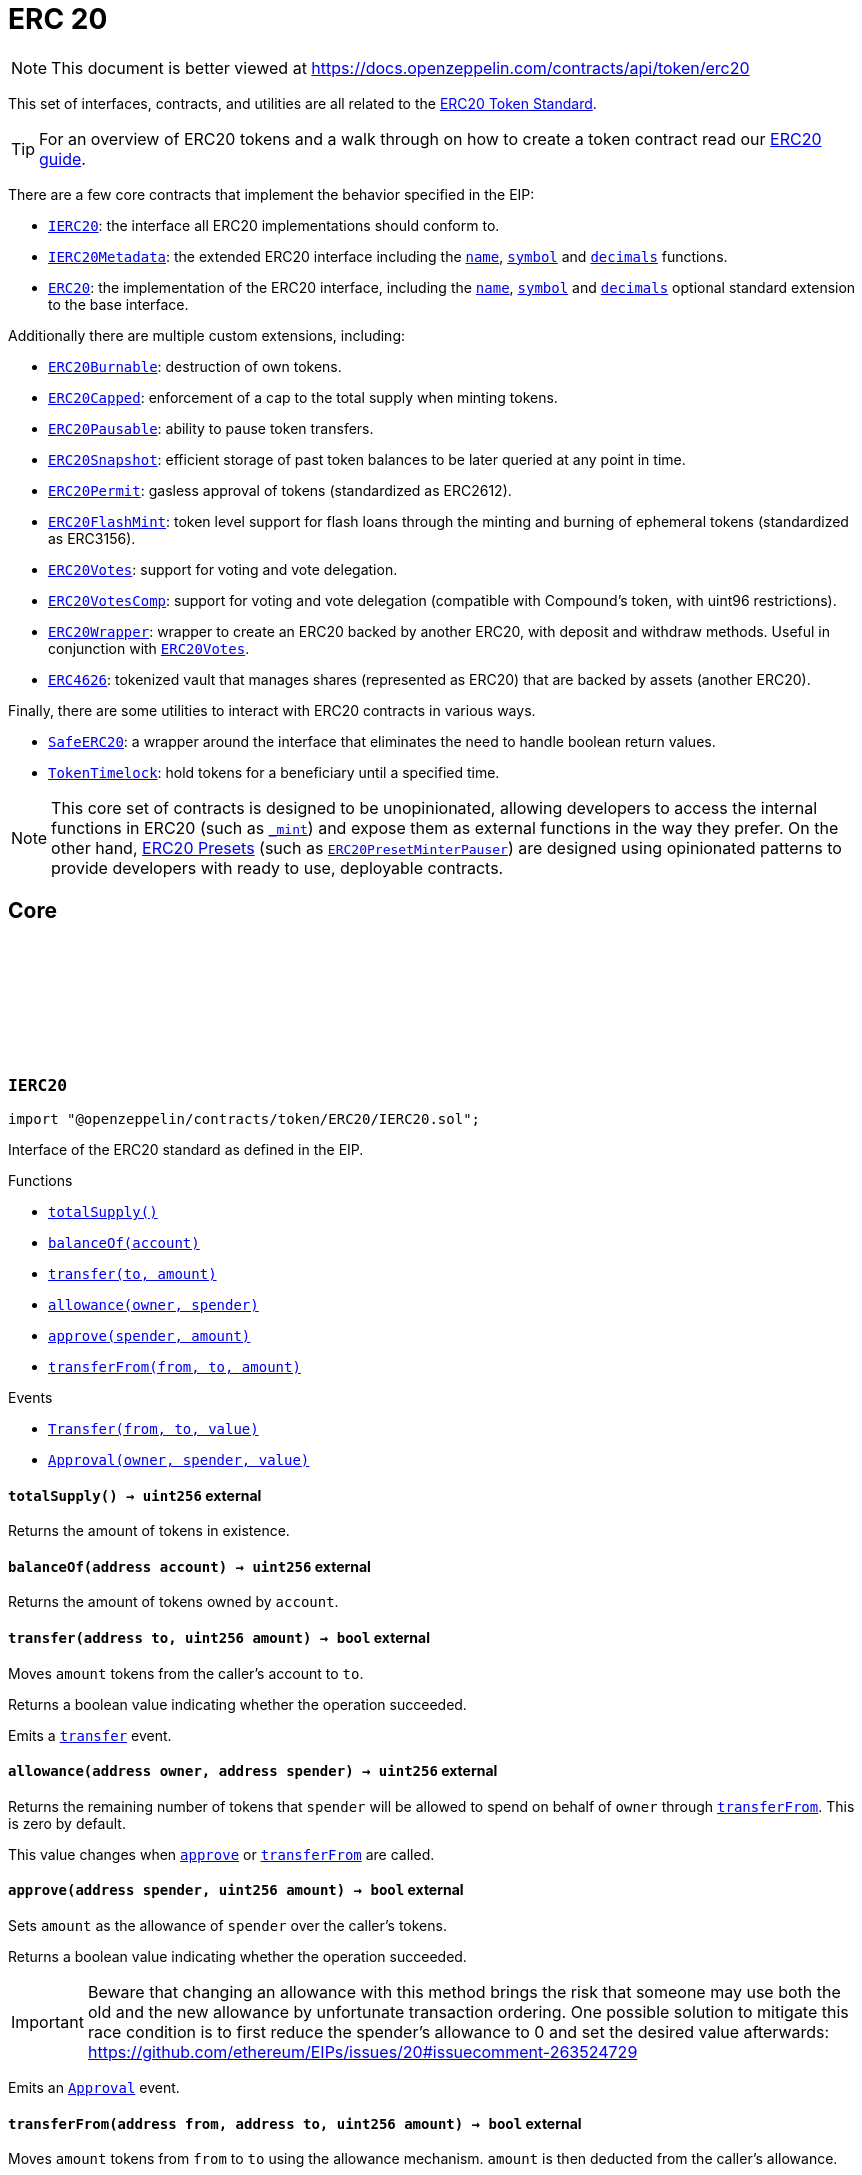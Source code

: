 :github-icon: pass:[<svg class="icon"><use href="#github-icon"/></svg>]
:IERC20: pass:normal[xref:token/ERC20.adoc#IERC20[`IERC20`]]
:IERC20Metadata: pass:normal[xref:token/ERC20.adoc#IERC20Metadata[`IERC20Metadata`]]
:ERC20: pass:normal[xref:token/ERC20.adoc#ERC20[`ERC20`]]
:ERC20Burnable: pass:normal[xref:token/ERC20.adoc#ERC20Burnable[`ERC20Burnable`]]
:ERC20Capped: pass:normal[xref:token/ERC20.adoc#ERC20Capped[`ERC20Capped`]]
:ERC20Pausable: pass:normal[xref:token/ERC20.adoc#ERC20Pausable[`ERC20Pausable`]]
:ERC20Snapshot: pass:normal[xref:token/ERC20.adoc#ERC20Snapshot[`ERC20Snapshot`]]
:ERC20Permit: pass:normal[xref:token/ERC20.adoc#ERC20Permit[`ERC20Permit`]]
:ERC20FlashMint: pass:normal[xref:token/ERC20.adoc#ERC20FlashMint[`ERC20FlashMint`]]
:ERC20Votes: pass:normal[xref:token/ERC20.adoc#ERC20Votes[`ERC20Votes`]]
:ERC20VotesComp: pass:normal[xref:token/ERC20.adoc#ERC20VotesComp[`ERC20VotesComp`]]
:ERC20Wrapper: pass:normal[xref:token/ERC20.adoc#ERC20Wrapper[`ERC20Wrapper`]]
:ERC20Votes: pass:normal[xref:token/ERC20.adoc#ERC20Votes[`ERC20Votes`]]
:ERC4626: pass:normal[xref:token/ERC20.adoc#ERC4626[`ERC4626`]]
:SafeERC20: pass:normal[xref:token/ERC20.adoc#SafeERC20[`SafeERC20`]]
:TokenTimelock: pass:normal[xref:token/ERC20.adoc#TokenTimelock[`TokenTimelock`]]
:ERC20PresetMinterPauser: pass:normal[xref:token/ERC20.adoc#ERC20PresetMinterPauser[`ERC20PresetMinterPauser`]]
:xref-IERC20-totalSupply--: xref:token/ERC20.adoc#IERC20-totalSupply--
:xref-IERC20-balanceOf-address-: xref:token/ERC20.adoc#IERC20-balanceOf-address-
:xref-IERC20-transfer-address-uint256-: xref:token/ERC20.adoc#IERC20-transfer-address-uint256-
:xref-IERC20-allowance-address-address-: xref:token/ERC20.adoc#IERC20-allowance-address-address-
:xref-IERC20-approve-address-uint256-: xref:token/ERC20.adoc#IERC20-approve-address-uint256-
:xref-IERC20-transferFrom-address-address-uint256-: xref:token/ERC20.adoc#IERC20-transferFrom-address-address-uint256-
:xref-IERC20-Transfer-address-address-uint256-: xref:token/ERC20.adoc#IERC20-Transfer-address-address-uint256-
:xref-IERC20-Approval-address-address-uint256-: xref:token/ERC20.adoc#IERC20-Approval-address-address-uint256-
:xref-IERC20Metadata-name--: xref:token/ERC20.adoc#IERC20Metadata-name--
:xref-IERC20Metadata-symbol--: xref:token/ERC20.adoc#IERC20Metadata-symbol--
:xref-IERC20Metadata-decimals--: xref:token/ERC20.adoc#IERC20Metadata-decimals--
:xref-IERC20-totalSupply--: xref:token/ERC20.adoc#IERC20-totalSupply--
:xref-IERC20-balanceOf-address-: xref:token/ERC20.adoc#IERC20-balanceOf-address-
:xref-IERC20-transfer-address-uint256-: xref:token/ERC20.adoc#IERC20-transfer-address-uint256-
:xref-IERC20-allowance-address-address-: xref:token/ERC20.adoc#IERC20-allowance-address-address-
:xref-IERC20-approve-address-uint256-: xref:token/ERC20.adoc#IERC20-approve-address-uint256-
:xref-IERC20-transferFrom-address-address-uint256-: xref:token/ERC20.adoc#IERC20-transferFrom-address-address-uint256-
:xref-IERC20-Transfer-address-address-uint256-: xref:token/ERC20.adoc#IERC20-Transfer-address-address-uint256-
:xref-IERC20-Approval-address-address-uint256-: xref:token/ERC20.adoc#IERC20-Approval-address-address-uint256-
:IERC20: pass:normal[xref:token/ERC20.adoc#IERC20[`IERC20`]]
:ERC20PresetMinterPauser: pass:normal[xref:token/ERC20.adoc#ERC20PresetMinterPauser[`ERC20PresetMinterPauser`]]
:IERC20-approve: pass:normal[xref:token/ERC20.adoc#IERC20-approve-address-uint256-[`IERC20.approve`]]
:xref-ERC20-constructor-string-string-: xref:token/ERC20.adoc#ERC20-constructor-string-string-
:xref-ERC20-name--: xref:token/ERC20.adoc#ERC20-name--
:xref-ERC20-symbol--: xref:token/ERC20.adoc#ERC20-symbol--
:xref-ERC20-decimals--: xref:token/ERC20.adoc#ERC20-decimals--
:xref-ERC20-totalSupply--: xref:token/ERC20.adoc#ERC20-totalSupply--
:xref-ERC20-balanceOf-address-: xref:token/ERC20.adoc#ERC20-balanceOf-address-
:xref-ERC20-transfer-address-uint256-: xref:token/ERC20.adoc#ERC20-transfer-address-uint256-
:xref-ERC20-allowance-address-address-: xref:token/ERC20.adoc#ERC20-allowance-address-address-
:xref-ERC20-approve-address-uint256-: xref:token/ERC20.adoc#ERC20-approve-address-uint256-
:xref-ERC20-transferFrom-address-address-uint256-: xref:token/ERC20.adoc#ERC20-transferFrom-address-address-uint256-
:xref-ERC20-increaseAllowance-address-uint256-: xref:token/ERC20.adoc#ERC20-increaseAllowance-address-uint256-
:xref-ERC20-decreaseAllowance-address-uint256-: xref:token/ERC20.adoc#ERC20-decreaseAllowance-address-uint256-
:xref-ERC20-_transfer-address-address-uint256-: xref:token/ERC20.adoc#ERC20-_transfer-address-address-uint256-
:xref-ERC20-_mint-address-uint256-: xref:token/ERC20.adoc#ERC20-_mint-address-uint256-
:xref-ERC20-_burn-address-uint256-: xref:token/ERC20.adoc#ERC20-_burn-address-uint256-
:xref-ERC20-_approve-address-address-uint256-: xref:token/ERC20.adoc#ERC20-_approve-address-address-uint256-
:xref-ERC20-_spendAllowance-address-address-uint256-: xref:token/ERC20.adoc#ERC20-_spendAllowance-address-address-uint256-
:xref-ERC20-_beforeTokenTransfer-address-address-uint256-: xref:token/ERC20.adoc#ERC20-_beforeTokenTransfer-address-address-uint256-
:xref-ERC20-_afterTokenTransfer-address-address-uint256-: xref:token/ERC20.adoc#ERC20-_afterTokenTransfer-address-address-uint256-
:xref-IERC20-Transfer-address-address-uint256-: xref:token/ERC20.adoc#IERC20-Transfer-address-address-uint256-
:xref-IERC20-Approval-address-address-uint256-: xref:token/ERC20.adoc#IERC20-Approval-address-address-uint256-
:IERC20-balanceOf: pass:normal[xref:token/ERC20.adoc#IERC20-balanceOf-address-[`IERC20.balanceOf`]]
:IERC20-transfer: pass:normal[xref:token/ERC20.adoc#IERC20-transfer-address-uint256-[`IERC20.transfer`]]
:IERC20-totalSupply: pass:normal[xref:token/ERC20.adoc#IERC20-totalSupply--[`IERC20.totalSupply`]]
:IERC20-balanceOf: pass:normal[xref:token/ERC20.adoc#IERC20-balanceOf-address-[`IERC20.balanceOf`]]
:IERC20-transfer: pass:normal[xref:token/ERC20.adoc#IERC20-transfer-address-uint256-[`IERC20.transfer`]]
:IERC20-allowance: pass:normal[xref:token/ERC20.adoc#IERC20-allowance-address-address-[`IERC20.allowance`]]
:IERC20-approve: pass:normal[xref:token/ERC20.adoc#IERC20-approve-address-uint256-[`IERC20.approve`]]
:IERC20-transferFrom: pass:normal[xref:token/ERC20.adoc#IERC20-transferFrom-address-address-uint256-[`IERC20.transferFrom`]]
:ERC20: pass:normal[xref:token/ERC20.adoc#ERC20[`ERC20`]]
:IERC20-approve: pass:normal[xref:token/ERC20.adoc#IERC20-approve-address-uint256-[`IERC20.approve`]]
:IERC20-approve: pass:normal[xref:token/ERC20.adoc#IERC20-approve-address-uint256-[`IERC20.approve`]]
:ERC20: pass:normal[xref:token/ERC20.adoc#ERC20[`ERC20`]]
:xref-ERC20Burnable-burn-uint256-: xref:token/ERC20.adoc#ERC20Burnable-burn-uint256-
:xref-ERC20Burnable-burnFrom-address-uint256-: xref:token/ERC20.adoc#ERC20Burnable-burnFrom-address-uint256-
:xref-ERC20-name--: xref:token/ERC20.adoc#ERC20-name--
:xref-ERC20-symbol--: xref:token/ERC20.adoc#ERC20-symbol--
:xref-ERC20-decimals--: xref:token/ERC20.adoc#ERC20-decimals--
:xref-ERC20-totalSupply--: xref:token/ERC20.adoc#ERC20-totalSupply--
:xref-ERC20-balanceOf-address-: xref:token/ERC20.adoc#ERC20-balanceOf-address-
:xref-ERC20-transfer-address-uint256-: xref:token/ERC20.adoc#ERC20-transfer-address-uint256-
:xref-ERC20-allowance-address-address-: xref:token/ERC20.adoc#ERC20-allowance-address-address-
:xref-ERC20-approve-address-uint256-: xref:token/ERC20.adoc#ERC20-approve-address-uint256-
:xref-ERC20-transferFrom-address-address-uint256-: xref:token/ERC20.adoc#ERC20-transferFrom-address-address-uint256-
:xref-ERC20-increaseAllowance-address-uint256-: xref:token/ERC20.adoc#ERC20-increaseAllowance-address-uint256-
:xref-ERC20-decreaseAllowance-address-uint256-: xref:token/ERC20.adoc#ERC20-decreaseAllowance-address-uint256-
:xref-ERC20-_transfer-address-address-uint256-: xref:token/ERC20.adoc#ERC20-_transfer-address-address-uint256-
:xref-ERC20-_mint-address-uint256-: xref:token/ERC20.adoc#ERC20-_mint-address-uint256-
:xref-ERC20-_burn-address-uint256-: xref:token/ERC20.adoc#ERC20-_burn-address-uint256-
:xref-ERC20-_approve-address-address-uint256-: xref:token/ERC20.adoc#ERC20-_approve-address-address-uint256-
:xref-ERC20-_spendAllowance-address-address-uint256-: xref:token/ERC20.adoc#ERC20-_spendAllowance-address-address-uint256-
:xref-ERC20-_beforeTokenTransfer-address-address-uint256-: xref:token/ERC20.adoc#ERC20-_beforeTokenTransfer-address-address-uint256-
:xref-ERC20-_afterTokenTransfer-address-address-uint256-: xref:token/ERC20.adoc#ERC20-_afterTokenTransfer-address-address-uint256-
:xref-IERC20-Transfer-address-address-uint256-: xref:token/ERC20.adoc#IERC20-Transfer-address-address-uint256-
:xref-IERC20-Approval-address-address-uint256-: xref:token/ERC20.adoc#IERC20-Approval-address-address-uint256-
:ERC20-_burn: pass:normal[xref:token/ERC20.adoc#ERC20-_burn-address-uint256-[`ERC20._burn`]]
:ERC20-_burn: pass:normal[xref:token/ERC20.adoc#ERC20-_burn-address-uint256-[`ERC20._burn`]]
:ERC20-allowance: pass:normal[xref:token/ERC20.adoc#ERC20-allowance-address-address-[`ERC20.allowance`]]
:ERC20: pass:normal[xref:token/ERC20.adoc#ERC20[`ERC20`]]
:xref-ERC20Capped-constructor-uint256-: xref:token/ERC20.adoc#ERC20Capped-constructor-uint256-
:xref-ERC20Capped-cap--: xref:token/ERC20.adoc#ERC20Capped-cap--
:xref-ERC20Capped-_mint-address-uint256-: xref:token/ERC20.adoc#ERC20Capped-_mint-address-uint256-
:xref-ERC20-name--: xref:token/ERC20.adoc#ERC20-name--
:xref-ERC20-symbol--: xref:token/ERC20.adoc#ERC20-symbol--
:xref-ERC20-decimals--: xref:token/ERC20.adoc#ERC20-decimals--
:xref-ERC20-totalSupply--: xref:token/ERC20.adoc#ERC20-totalSupply--
:xref-ERC20-balanceOf-address-: xref:token/ERC20.adoc#ERC20-balanceOf-address-
:xref-ERC20-transfer-address-uint256-: xref:token/ERC20.adoc#ERC20-transfer-address-uint256-
:xref-ERC20-allowance-address-address-: xref:token/ERC20.adoc#ERC20-allowance-address-address-
:xref-ERC20-approve-address-uint256-: xref:token/ERC20.adoc#ERC20-approve-address-uint256-
:xref-ERC20-transferFrom-address-address-uint256-: xref:token/ERC20.adoc#ERC20-transferFrom-address-address-uint256-
:xref-ERC20-increaseAllowance-address-uint256-: xref:token/ERC20.adoc#ERC20-increaseAllowance-address-uint256-
:xref-ERC20-decreaseAllowance-address-uint256-: xref:token/ERC20.adoc#ERC20-decreaseAllowance-address-uint256-
:xref-ERC20-_transfer-address-address-uint256-: xref:token/ERC20.adoc#ERC20-_transfer-address-address-uint256-
:xref-ERC20-_burn-address-uint256-: xref:token/ERC20.adoc#ERC20-_burn-address-uint256-
:xref-ERC20-_approve-address-address-uint256-: xref:token/ERC20.adoc#ERC20-_approve-address-address-uint256-
:xref-ERC20-_spendAllowance-address-address-uint256-: xref:token/ERC20.adoc#ERC20-_spendAllowance-address-address-uint256-
:xref-ERC20-_beforeTokenTransfer-address-address-uint256-: xref:token/ERC20.adoc#ERC20-_beforeTokenTransfer-address-address-uint256-
:xref-ERC20-_afterTokenTransfer-address-address-uint256-: xref:token/ERC20.adoc#ERC20-_afterTokenTransfer-address-address-uint256-
:xref-IERC20-Transfer-address-address-uint256-: xref:token/ERC20.adoc#IERC20-Transfer-address-address-uint256-
:xref-IERC20-Approval-address-address-uint256-: xref:token/ERC20.adoc#IERC20-Approval-address-address-uint256-
:ERC20-_mint: pass:normal[xref:token/ERC20.adoc#ERC20-_mint-address-uint256-[`ERC20._mint`]]
:Pausable-_pause: pass:normal[xref:security.adoc#Pausable-_pause--[`Pausable._pause`]]
:Pausable-_unpause: pass:normal[xref:security.adoc#Pausable-_unpause--[`Pausable._unpause`]]
:AccessControl: pass:normal[xref:access.adoc#AccessControl[`AccessControl`]]
:Ownable: pass:normal[xref:access.adoc#Ownable[`Ownable`]]
:xref-ERC20Pausable-_beforeTokenTransfer-address-address-uint256-: xref:token/ERC20.adoc#ERC20Pausable-_beforeTokenTransfer-address-address-uint256-
:xref-Pausable-paused--: xref:security.adoc#Pausable-paused--
:xref-Pausable-_requireNotPaused--: xref:security.adoc#Pausable-_requireNotPaused--
:xref-Pausable-_requirePaused--: xref:security.adoc#Pausable-_requirePaused--
:xref-Pausable-_pause--: xref:security.adoc#Pausable-_pause--
:xref-Pausable-_unpause--: xref:security.adoc#Pausable-_unpause--
:xref-ERC20-name--: xref:token/ERC20.adoc#ERC20-name--
:xref-ERC20-symbol--: xref:token/ERC20.adoc#ERC20-symbol--
:xref-ERC20-decimals--: xref:token/ERC20.adoc#ERC20-decimals--
:xref-ERC20-totalSupply--: xref:token/ERC20.adoc#ERC20-totalSupply--
:xref-ERC20-balanceOf-address-: xref:token/ERC20.adoc#ERC20-balanceOf-address-
:xref-ERC20-transfer-address-uint256-: xref:token/ERC20.adoc#ERC20-transfer-address-uint256-
:xref-ERC20-allowance-address-address-: xref:token/ERC20.adoc#ERC20-allowance-address-address-
:xref-ERC20-approve-address-uint256-: xref:token/ERC20.adoc#ERC20-approve-address-uint256-
:xref-ERC20-transferFrom-address-address-uint256-: xref:token/ERC20.adoc#ERC20-transferFrom-address-address-uint256-
:xref-ERC20-increaseAllowance-address-uint256-: xref:token/ERC20.adoc#ERC20-increaseAllowance-address-uint256-
:xref-ERC20-decreaseAllowance-address-uint256-: xref:token/ERC20.adoc#ERC20-decreaseAllowance-address-uint256-
:xref-ERC20-_transfer-address-address-uint256-: xref:token/ERC20.adoc#ERC20-_transfer-address-address-uint256-
:xref-ERC20-_mint-address-uint256-: xref:token/ERC20.adoc#ERC20-_mint-address-uint256-
:xref-ERC20-_burn-address-uint256-: xref:token/ERC20.adoc#ERC20-_burn-address-uint256-
:xref-ERC20-_approve-address-address-uint256-: xref:token/ERC20.adoc#ERC20-_approve-address-address-uint256-
:xref-ERC20-_spendAllowance-address-address-uint256-: xref:token/ERC20.adoc#ERC20-_spendAllowance-address-address-uint256-
:xref-ERC20-_afterTokenTransfer-address-address-uint256-: xref:token/ERC20.adoc#ERC20-_afterTokenTransfer-address-address-uint256-
:xref-Pausable-Paused-address-: xref:security.adoc#Pausable-Paused-address-
:xref-Pausable-Unpaused-address-: xref:security.adoc#Pausable-Unpaused-address-
:xref-IERC20-Transfer-address-address-uint256-: xref:token/ERC20.adoc#IERC20-Transfer-address-address-uint256-
:xref-IERC20-Approval-address-address-uint256-: xref:token/ERC20.adoc#IERC20-Approval-address-address-uint256-
:ERC20-_beforeTokenTransfer: pass:normal[xref:token/ERC20.adoc#ERC20-_beforeTokenTransfer-address-address-uint256-[`ERC20._beforeTokenTransfer`]]
:IERC20-allowance: pass:normal[xref:token/ERC20.adoc#IERC20-allowance-address-address-[`IERC20.allowance`]]
:IERC20-approve: pass:normal[xref:token/ERC20.adoc#IERC20-approve-address-uint256-[`IERC20.approve`]]
:xref-ERC20Permit-constructor-string-: xref:token/ERC20.adoc#ERC20Permit-constructor-string-
:xref-ERC20Permit-permit-address-address-uint256-uint256-uint8-bytes32-bytes32-: xref:token/ERC20.adoc#ERC20Permit-permit-address-address-uint256-uint256-uint8-bytes32-bytes32-
:xref-ERC20Permit-nonces-address-: xref:token/ERC20.adoc#ERC20Permit-nonces-address-
:xref-ERC20Permit-DOMAIN_SEPARATOR--: xref:token/ERC20.adoc#ERC20Permit-DOMAIN_SEPARATOR--
:xref-ERC20Permit-_useNonce-address-: xref:token/ERC20.adoc#ERC20Permit-_useNonce-address-
:xref-EIP712-_domainSeparatorV4--: xref:utils.adoc#EIP712-_domainSeparatorV4--
:xref-EIP712-_hashTypedDataV4-bytes32-: xref:utils.adoc#EIP712-_hashTypedDataV4-bytes32-
:xref-EIP712-eip712Domain--: xref:utils.adoc#EIP712-eip712Domain--
:xref-ERC20-name--: xref:token/ERC20.adoc#ERC20-name--
:xref-ERC20-symbol--: xref:token/ERC20.adoc#ERC20-symbol--
:xref-ERC20-decimals--: xref:token/ERC20.adoc#ERC20-decimals--
:xref-ERC20-totalSupply--: xref:token/ERC20.adoc#ERC20-totalSupply--
:xref-ERC20-balanceOf-address-: xref:token/ERC20.adoc#ERC20-balanceOf-address-
:xref-ERC20-transfer-address-uint256-: xref:token/ERC20.adoc#ERC20-transfer-address-uint256-
:xref-ERC20-allowance-address-address-: xref:token/ERC20.adoc#ERC20-allowance-address-address-
:xref-ERC20-approve-address-uint256-: xref:token/ERC20.adoc#ERC20-approve-address-uint256-
:xref-ERC20-transferFrom-address-address-uint256-: xref:token/ERC20.adoc#ERC20-transferFrom-address-address-uint256-
:xref-ERC20-increaseAllowance-address-uint256-: xref:token/ERC20.adoc#ERC20-increaseAllowance-address-uint256-
:xref-ERC20-decreaseAllowance-address-uint256-: xref:token/ERC20.adoc#ERC20-decreaseAllowance-address-uint256-
:xref-ERC20-_transfer-address-address-uint256-: xref:token/ERC20.adoc#ERC20-_transfer-address-address-uint256-
:xref-ERC20-_mint-address-uint256-: xref:token/ERC20.adoc#ERC20-_mint-address-uint256-
:xref-ERC20-_burn-address-uint256-: xref:token/ERC20.adoc#ERC20-_burn-address-uint256-
:xref-ERC20-_approve-address-address-uint256-: xref:token/ERC20.adoc#ERC20-_approve-address-address-uint256-
:xref-ERC20-_spendAllowance-address-address-uint256-: xref:token/ERC20.adoc#ERC20-_spendAllowance-address-address-uint256-
:xref-ERC20-_beforeTokenTransfer-address-address-uint256-: xref:token/ERC20.adoc#ERC20-_beforeTokenTransfer-address-address-uint256-
:xref-ERC20-_afterTokenTransfer-address-address-uint256-: xref:token/ERC20.adoc#ERC20-_afterTokenTransfer-address-address-uint256-
:xref-IERC5267-EIP712DomainChanged--: xref:interfaces.adoc#IERC5267-EIP712DomainChanged--
:xref-IERC20-Transfer-address-address-uint256-: xref:token/ERC20.adoc#IERC20-Transfer-address-address-uint256-
:xref-IERC20-Approval-address-address-uint256-: xref:token/ERC20.adoc#IERC20-Approval-address-address-uint256-
:EIP712: pass:normal[xref:utils.adoc#EIP712[`EIP712`]]
:IERC20Permit-permit: pass:normal[xref:token/ERC20.adoc#IERC20Permit-permit-address-address-uint256-uint256-uint8-bytes32-bytes32-[`IERC20Permit.permit`]]
:IERC20Permit-nonces: pass:normal[xref:token/ERC20.adoc#IERC20Permit-nonces-address-[`IERC20Permit.nonces`]]
:IERC20Permit-DOMAIN_SEPARATOR: pass:normal[xref:token/ERC20.adoc#IERC20Permit-DOMAIN_SEPARATOR--[`IERC20Permit.DOMAIN_SEPARATOR`]]
:ERC20Votes: pass:normal[xref:token/ERC20.adoc#ERC20Votes[`ERC20Votes`]]
:xref-ERC20Snapshot-_snapshot--: xref:token/ERC20.adoc#ERC20Snapshot-_snapshot--
:xref-ERC20Snapshot-_getCurrentSnapshotId--: xref:token/ERC20.adoc#ERC20Snapshot-_getCurrentSnapshotId--
:xref-ERC20Snapshot-balanceOfAt-address-uint256-: xref:token/ERC20.adoc#ERC20Snapshot-balanceOfAt-address-uint256-
:xref-ERC20Snapshot-totalSupplyAt-uint256-: xref:token/ERC20.adoc#ERC20Snapshot-totalSupplyAt-uint256-
:xref-ERC20Snapshot-_beforeTokenTransfer-address-address-uint256-: xref:token/ERC20.adoc#ERC20Snapshot-_beforeTokenTransfer-address-address-uint256-
:xref-ERC20-name--: xref:token/ERC20.adoc#ERC20-name--
:xref-ERC20-symbol--: xref:token/ERC20.adoc#ERC20-symbol--
:xref-ERC20-decimals--: xref:token/ERC20.adoc#ERC20-decimals--
:xref-ERC20-totalSupply--: xref:token/ERC20.adoc#ERC20-totalSupply--
:xref-ERC20-balanceOf-address-: xref:token/ERC20.adoc#ERC20-balanceOf-address-
:xref-ERC20-transfer-address-uint256-: xref:token/ERC20.adoc#ERC20-transfer-address-uint256-
:xref-ERC20-allowance-address-address-: xref:token/ERC20.adoc#ERC20-allowance-address-address-
:xref-ERC20-approve-address-uint256-: xref:token/ERC20.adoc#ERC20-approve-address-uint256-
:xref-ERC20-transferFrom-address-address-uint256-: xref:token/ERC20.adoc#ERC20-transferFrom-address-address-uint256-
:xref-ERC20-increaseAllowance-address-uint256-: xref:token/ERC20.adoc#ERC20-increaseAllowance-address-uint256-
:xref-ERC20-decreaseAllowance-address-uint256-: xref:token/ERC20.adoc#ERC20-decreaseAllowance-address-uint256-
:xref-ERC20-_transfer-address-address-uint256-: xref:token/ERC20.adoc#ERC20-_transfer-address-address-uint256-
:xref-ERC20-_mint-address-uint256-: xref:token/ERC20.adoc#ERC20-_mint-address-uint256-
:xref-ERC20-_burn-address-uint256-: xref:token/ERC20.adoc#ERC20-_burn-address-uint256-
:xref-ERC20-_approve-address-address-uint256-: xref:token/ERC20.adoc#ERC20-_approve-address-address-uint256-
:xref-ERC20-_spendAllowance-address-address-uint256-: xref:token/ERC20.adoc#ERC20-_spendAllowance-address-address-uint256-
:xref-ERC20-_afterTokenTransfer-address-address-uint256-: xref:token/ERC20.adoc#ERC20-_afterTokenTransfer-address-address-uint256-
:xref-ERC20Snapshot-Snapshot-uint256-: xref:token/ERC20.adoc#ERC20Snapshot-Snapshot-uint256-
:xref-IERC20-Transfer-address-address-uint256-: xref:token/ERC20.adoc#IERC20-Transfer-address-address-uint256-
:xref-IERC20-Approval-address-address-uint256-: xref:token/ERC20.adoc#IERC20-Approval-address-address-uint256-
:AccessControl: pass:normal[xref:access.adoc#AccessControl[`AccessControl`]]
:ERC20VotesComp: pass:normal[xref:token/ERC20.adoc#ERC20VotesComp[`ERC20VotesComp`]]
:xref-ERC20Votes-clock--: xref:token/ERC20.adoc#ERC20Votes-clock--
:xref-ERC20Votes-CLOCK_MODE--: xref:token/ERC20.adoc#ERC20Votes-CLOCK_MODE--
:xref-ERC20Votes-checkpoints-address-uint32-: xref:token/ERC20.adoc#ERC20Votes-checkpoints-address-uint32-
:xref-ERC20Votes-numCheckpoints-address-: xref:token/ERC20.adoc#ERC20Votes-numCheckpoints-address-
:xref-ERC20Votes-delegates-address-: xref:token/ERC20.adoc#ERC20Votes-delegates-address-
:xref-ERC20Votes-getVotes-address-: xref:token/ERC20.adoc#ERC20Votes-getVotes-address-
:xref-ERC20Votes-getPastVotes-address-uint256-: xref:token/ERC20.adoc#ERC20Votes-getPastVotes-address-uint256-
:xref-ERC20Votes-getPastTotalSupply-uint256-: xref:token/ERC20.adoc#ERC20Votes-getPastTotalSupply-uint256-
:xref-ERC20Votes-delegate-address-: xref:token/ERC20.adoc#ERC20Votes-delegate-address-
:xref-ERC20Votes-delegateBySig-address-uint256-uint256-uint8-bytes32-bytes32-: xref:token/ERC20.adoc#ERC20Votes-delegateBySig-address-uint256-uint256-uint8-bytes32-bytes32-
:xref-ERC20Votes-_maxSupply--: xref:token/ERC20.adoc#ERC20Votes-_maxSupply--
:xref-ERC20Votes-_mint-address-uint256-: xref:token/ERC20.adoc#ERC20Votes-_mint-address-uint256-
:xref-ERC20Votes-_burn-address-uint256-: xref:token/ERC20.adoc#ERC20Votes-_burn-address-uint256-
:xref-ERC20Votes-_afterTokenTransfer-address-address-uint256-: xref:token/ERC20.adoc#ERC20Votes-_afterTokenTransfer-address-address-uint256-
:xref-ERC20Votes-_delegate-address-address-: xref:token/ERC20.adoc#ERC20Votes-_delegate-address-address-
:xref-ERC20Permit-permit-address-address-uint256-uint256-uint8-bytes32-bytes32-: xref:token/ERC20.adoc#ERC20Permit-permit-address-address-uint256-uint256-uint8-bytes32-bytes32-
:xref-ERC20Permit-nonces-address-: xref:token/ERC20.adoc#ERC20Permit-nonces-address-
:xref-ERC20Permit-DOMAIN_SEPARATOR--: xref:token/ERC20.adoc#ERC20Permit-DOMAIN_SEPARATOR--
:xref-ERC20Permit-_useNonce-address-: xref:token/ERC20.adoc#ERC20Permit-_useNonce-address-
:xref-EIP712-_domainSeparatorV4--: xref:utils.adoc#EIP712-_domainSeparatorV4--
:xref-EIP712-_hashTypedDataV4-bytes32-: xref:utils.adoc#EIP712-_hashTypedDataV4-bytes32-
:xref-EIP712-eip712Domain--: xref:utils.adoc#EIP712-eip712Domain--
:xref-ERC20-name--: xref:token/ERC20.adoc#ERC20-name--
:xref-ERC20-symbol--: xref:token/ERC20.adoc#ERC20-symbol--
:xref-ERC20-decimals--: xref:token/ERC20.adoc#ERC20-decimals--
:xref-ERC20-totalSupply--: xref:token/ERC20.adoc#ERC20-totalSupply--
:xref-ERC20-balanceOf-address-: xref:token/ERC20.adoc#ERC20-balanceOf-address-
:xref-ERC20-transfer-address-uint256-: xref:token/ERC20.adoc#ERC20-transfer-address-uint256-
:xref-ERC20-allowance-address-address-: xref:token/ERC20.adoc#ERC20-allowance-address-address-
:xref-ERC20-approve-address-uint256-: xref:token/ERC20.adoc#ERC20-approve-address-uint256-
:xref-ERC20-transferFrom-address-address-uint256-: xref:token/ERC20.adoc#ERC20-transferFrom-address-address-uint256-
:xref-ERC20-increaseAllowance-address-uint256-: xref:token/ERC20.adoc#ERC20-increaseAllowance-address-uint256-
:xref-ERC20-decreaseAllowance-address-uint256-: xref:token/ERC20.adoc#ERC20-decreaseAllowance-address-uint256-
:xref-ERC20-_transfer-address-address-uint256-: xref:token/ERC20.adoc#ERC20-_transfer-address-address-uint256-
:xref-ERC20-_approve-address-address-uint256-: xref:token/ERC20.adoc#ERC20-_approve-address-address-uint256-
:xref-ERC20-_spendAllowance-address-address-uint256-: xref:token/ERC20.adoc#ERC20-_spendAllowance-address-address-uint256-
:xref-ERC20-_beforeTokenTransfer-address-address-uint256-: xref:token/ERC20.adoc#ERC20-_beforeTokenTransfer-address-address-uint256-
:xref-IVotes-DelegateChanged-address-address-address-: xref:governance.adoc#IVotes-DelegateChanged-address-address-address-
:xref-IVotes-DelegateVotesChanged-address-uint256-uint256-: xref:governance.adoc#IVotes-DelegateVotesChanged-address-uint256-uint256-
:xref-IERC5267-EIP712DomainChanged--: xref:interfaces.adoc#IERC5267-EIP712DomainChanged--
:xref-IERC20-Transfer-address-address-uint256-: xref:token/ERC20.adoc#IERC20-Transfer-address-address-uint256-
:xref-IERC20-Approval-address-address-uint256-: xref:token/ERC20.adoc#IERC20-Approval-address-address-uint256-
:IVotes-DelegateVotesChanged: pass:normal[xref:governance.adoc#IVotes-DelegateVotesChanged-address-uint256-uint256-[`IVotes.DelegateVotesChanged`]]
:IVotes-DelegateChanged: pass:normal[xref:governance.adoc#IVotes-DelegateChanged-address-address-address-[`IVotes.DelegateChanged`]]
:IVotes-DelegateVotesChanged: pass:normal[xref:governance.adoc#IVotes-DelegateVotesChanged-address-uint256-uint256-[`IVotes.DelegateVotesChanged`]]
:ERC20Votes: pass:normal[xref:token/ERC20.adoc#ERC20Votes[`ERC20Votes`]]
:xref-ERC20VotesComp-getCurrentVotes-address-: xref:token/ERC20.adoc#ERC20VotesComp-getCurrentVotes-address-
:xref-ERC20VotesComp-getPriorVotes-address-uint256-: xref:token/ERC20.adoc#ERC20VotesComp-getPriorVotes-address-uint256-
:xref-ERC20VotesComp-_maxSupply--: xref:token/ERC20.adoc#ERC20VotesComp-_maxSupply--
:xref-ERC20Votes-clock--: xref:token/ERC20.adoc#ERC20Votes-clock--
:xref-ERC20Votes-CLOCK_MODE--: xref:token/ERC20.adoc#ERC20Votes-CLOCK_MODE--
:xref-ERC20Votes-checkpoints-address-uint32-: xref:token/ERC20.adoc#ERC20Votes-checkpoints-address-uint32-
:xref-ERC20Votes-numCheckpoints-address-: xref:token/ERC20.adoc#ERC20Votes-numCheckpoints-address-
:xref-ERC20Votes-delegates-address-: xref:token/ERC20.adoc#ERC20Votes-delegates-address-
:xref-ERC20Votes-getVotes-address-: xref:token/ERC20.adoc#ERC20Votes-getVotes-address-
:xref-ERC20Votes-getPastVotes-address-uint256-: xref:token/ERC20.adoc#ERC20Votes-getPastVotes-address-uint256-
:xref-ERC20Votes-getPastTotalSupply-uint256-: xref:token/ERC20.adoc#ERC20Votes-getPastTotalSupply-uint256-
:xref-ERC20Votes-delegate-address-: xref:token/ERC20.adoc#ERC20Votes-delegate-address-
:xref-ERC20Votes-delegateBySig-address-uint256-uint256-uint8-bytes32-bytes32-: xref:token/ERC20.adoc#ERC20Votes-delegateBySig-address-uint256-uint256-uint8-bytes32-bytes32-
:xref-ERC20Votes-_mint-address-uint256-: xref:token/ERC20.adoc#ERC20Votes-_mint-address-uint256-
:xref-ERC20Votes-_burn-address-uint256-: xref:token/ERC20.adoc#ERC20Votes-_burn-address-uint256-
:xref-ERC20Votes-_afterTokenTransfer-address-address-uint256-: xref:token/ERC20.adoc#ERC20Votes-_afterTokenTransfer-address-address-uint256-
:xref-ERC20Votes-_delegate-address-address-: xref:token/ERC20.adoc#ERC20Votes-_delegate-address-address-
:xref-ERC20Permit-permit-address-address-uint256-uint256-uint8-bytes32-bytes32-: xref:token/ERC20.adoc#ERC20Permit-permit-address-address-uint256-uint256-uint8-bytes32-bytes32-
:xref-ERC20Permit-nonces-address-: xref:token/ERC20.adoc#ERC20Permit-nonces-address-
:xref-ERC20Permit-DOMAIN_SEPARATOR--: xref:token/ERC20.adoc#ERC20Permit-DOMAIN_SEPARATOR--
:xref-ERC20Permit-_useNonce-address-: xref:token/ERC20.adoc#ERC20Permit-_useNonce-address-
:xref-EIP712-_domainSeparatorV4--: xref:utils.adoc#EIP712-_domainSeparatorV4--
:xref-EIP712-_hashTypedDataV4-bytes32-: xref:utils.adoc#EIP712-_hashTypedDataV4-bytes32-
:xref-EIP712-eip712Domain--: xref:utils.adoc#EIP712-eip712Domain--
:xref-ERC20-name--: xref:token/ERC20.adoc#ERC20-name--
:xref-ERC20-symbol--: xref:token/ERC20.adoc#ERC20-symbol--
:xref-ERC20-decimals--: xref:token/ERC20.adoc#ERC20-decimals--
:xref-ERC20-totalSupply--: xref:token/ERC20.adoc#ERC20-totalSupply--
:xref-ERC20-balanceOf-address-: xref:token/ERC20.adoc#ERC20-balanceOf-address-
:xref-ERC20-transfer-address-uint256-: xref:token/ERC20.adoc#ERC20-transfer-address-uint256-
:xref-ERC20-allowance-address-address-: xref:token/ERC20.adoc#ERC20-allowance-address-address-
:xref-ERC20-approve-address-uint256-: xref:token/ERC20.adoc#ERC20-approve-address-uint256-
:xref-ERC20-transferFrom-address-address-uint256-: xref:token/ERC20.adoc#ERC20-transferFrom-address-address-uint256-
:xref-ERC20-increaseAllowance-address-uint256-: xref:token/ERC20.adoc#ERC20-increaseAllowance-address-uint256-
:xref-ERC20-decreaseAllowance-address-uint256-: xref:token/ERC20.adoc#ERC20-decreaseAllowance-address-uint256-
:xref-ERC20-_transfer-address-address-uint256-: xref:token/ERC20.adoc#ERC20-_transfer-address-address-uint256-
:xref-ERC20-_approve-address-address-uint256-: xref:token/ERC20.adoc#ERC20-_approve-address-address-uint256-
:xref-ERC20-_spendAllowance-address-address-uint256-: xref:token/ERC20.adoc#ERC20-_spendAllowance-address-address-uint256-
:xref-ERC20-_beforeTokenTransfer-address-address-uint256-: xref:token/ERC20.adoc#ERC20-_beforeTokenTransfer-address-address-uint256-
:xref-IVotes-DelegateChanged-address-address-address-: xref:governance.adoc#IVotes-DelegateChanged-address-address-address-
:xref-IVotes-DelegateVotesChanged-address-uint256-uint256-: xref:governance.adoc#IVotes-DelegateVotesChanged-address-uint256-uint256-
:xref-IERC5267-EIP712DomainChanged--: xref:interfaces.adoc#IERC5267-EIP712DomainChanged--
:xref-IERC20-Transfer-address-address-uint256-: xref:token/ERC20.adoc#IERC20-Transfer-address-address-uint256-
:xref-IERC20-Approval-address-address-uint256-: xref:token/ERC20.adoc#IERC20-Approval-address-address-uint256-
:ERC20Votes: pass:normal[xref:token/ERC20.adoc#ERC20Votes[`ERC20Votes`]]
:xref-ERC20Wrapper-constructor-contract-IERC20-: xref:token/ERC20.adoc#ERC20Wrapper-constructor-contract-IERC20-
:xref-ERC20Wrapper-decimals--: xref:token/ERC20.adoc#ERC20Wrapper-decimals--
:xref-ERC20Wrapper-underlying--: xref:token/ERC20.adoc#ERC20Wrapper-underlying--
:xref-ERC20Wrapper-depositFor-address-uint256-: xref:token/ERC20.adoc#ERC20Wrapper-depositFor-address-uint256-
:xref-ERC20Wrapper-withdrawTo-address-uint256-: xref:token/ERC20.adoc#ERC20Wrapper-withdrawTo-address-uint256-
:xref-ERC20Wrapper-_recover-address-: xref:token/ERC20.adoc#ERC20Wrapper-_recover-address-
:xref-ERC20-name--: xref:token/ERC20.adoc#ERC20-name--
:xref-ERC20-symbol--: xref:token/ERC20.adoc#ERC20-symbol--
:xref-ERC20-totalSupply--: xref:token/ERC20.adoc#ERC20-totalSupply--
:xref-ERC20-balanceOf-address-: xref:token/ERC20.adoc#ERC20-balanceOf-address-
:xref-ERC20-transfer-address-uint256-: xref:token/ERC20.adoc#ERC20-transfer-address-uint256-
:xref-ERC20-allowance-address-address-: xref:token/ERC20.adoc#ERC20-allowance-address-address-
:xref-ERC20-approve-address-uint256-: xref:token/ERC20.adoc#ERC20-approve-address-uint256-
:xref-ERC20-transferFrom-address-address-uint256-: xref:token/ERC20.adoc#ERC20-transferFrom-address-address-uint256-
:xref-ERC20-increaseAllowance-address-uint256-: xref:token/ERC20.adoc#ERC20-increaseAllowance-address-uint256-
:xref-ERC20-decreaseAllowance-address-uint256-: xref:token/ERC20.adoc#ERC20-decreaseAllowance-address-uint256-
:xref-ERC20-_transfer-address-address-uint256-: xref:token/ERC20.adoc#ERC20-_transfer-address-address-uint256-
:xref-ERC20-_mint-address-uint256-: xref:token/ERC20.adoc#ERC20-_mint-address-uint256-
:xref-ERC20-_burn-address-uint256-: xref:token/ERC20.adoc#ERC20-_burn-address-uint256-
:xref-ERC20-_approve-address-address-uint256-: xref:token/ERC20.adoc#ERC20-_approve-address-address-uint256-
:xref-ERC20-_spendAllowance-address-address-uint256-: xref:token/ERC20.adoc#ERC20-_spendAllowance-address-address-uint256-
:xref-ERC20-_beforeTokenTransfer-address-address-uint256-: xref:token/ERC20.adoc#ERC20-_beforeTokenTransfer-address-address-uint256-
:xref-ERC20-_afterTokenTransfer-address-address-uint256-: xref:token/ERC20.adoc#ERC20-_afterTokenTransfer-address-address-uint256-
:xref-IERC20-Transfer-address-address-uint256-: xref:token/ERC20.adoc#IERC20-Transfer-address-address-uint256-
:xref-IERC20-Approval-address-address-uint256-: xref:token/ERC20.adoc#IERC20-Approval-address-address-uint256-
:ERC20-decimals: pass:normal[xref:token/ERC20.adoc#ERC20-decimals--[`ERC20.decimals`]]
:xref-ERC20FlashMint-maxFlashLoan-address-: xref:token/ERC20.adoc#ERC20FlashMint-maxFlashLoan-address-
:xref-ERC20FlashMint-flashFee-address-uint256-: xref:token/ERC20.adoc#ERC20FlashMint-flashFee-address-uint256-
:xref-ERC20FlashMint-_flashFee-address-uint256-: xref:token/ERC20.adoc#ERC20FlashMint-_flashFee-address-uint256-
:xref-ERC20FlashMint-_flashFeeReceiver--: xref:token/ERC20.adoc#ERC20FlashMint-_flashFeeReceiver--
:xref-ERC20FlashMint-flashLoan-contract-IERC3156FlashBorrower-address-uint256-bytes-: xref:token/ERC20.adoc#ERC20FlashMint-flashLoan-contract-IERC3156FlashBorrower-address-uint256-bytes-
:xref-ERC20-name--: xref:token/ERC20.adoc#ERC20-name--
:xref-ERC20-symbol--: xref:token/ERC20.adoc#ERC20-symbol--
:xref-ERC20-decimals--: xref:token/ERC20.adoc#ERC20-decimals--
:xref-ERC20-totalSupply--: xref:token/ERC20.adoc#ERC20-totalSupply--
:xref-ERC20-balanceOf-address-: xref:token/ERC20.adoc#ERC20-balanceOf-address-
:xref-ERC20-transfer-address-uint256-: xref:token/ERC20.adoc#ERC20-transfer-address-uint256-
:xref-ERC20-allowance-address-address-: xref:token/ERC20.adoc#ERC20-allowance-address-address-
:xref-ERC20-approve-address-uint256-: xref:token/ERC20.adoc#ERC20-approve-address-uint256-
:xref-ERC20-transferFrom-address-address-uint256-: xref:token/ERC20.adoc#ERC20-transferFrom-address-address-uint256-
:xref-ERC20-increaseAllowance-address-uint256-: xref:token/ERC20.adoc#ERC20-increaseAllowance-address-uint256-
:xref-ERC20-decreaseAllowance-address-uint256-: xref:token/ERC20.adoc#ERC20-decreaseAllowance-address-uint256-
:xref-ERC20-_transfer-address-address-uint256-: xref:token/ERC20.adoc#ERC20-_transfer-address-address-uint256-
:xref-ERC20-_mint-address-uint256-: xref:token/ERC20.adoc#ERC20-_mint-address-uint256-
:xref-ERC20-_burn-address-uint256-: xref:token/ERC20.adoc#ERC20-_burn-address-uint256-
:xref-ERC20-_approve-address-address-uint256-: xref:token/ERC20.adoc#ERC20-_approve-address-address-uint256-
:xref-ERC20-_spendAllowance-address-address-uint256-: xref:token/ERC20.adoc#ERC20-_spendAllowance-address-address-uint256-
:xref-ERC20-_beforeTokenTransfer-address-address-uint256-: xref:token/ERC20.adoc#ERC20-_beforeTokenTransfer-address-address-uint256-
:xref-ERC20-_afterTokenTransfer-address-address-uint256-: xref:token/ERC20.adoc#ERC20-_afterTokenTransfer-address-address-uint256-
:xref-IERC20-Transfer-address-address-uint256-: xref:token/ERC20.adoc#IERC20-Transfer-address-address-uint256-
:xref-IERC20-Approval-address-address-uint256-: xref:token/ERC20.adoc#IERC20-Approval-address-address-uint256-
:IERC3156FlashBorrower: pass:normal[xref:interfaces.adoc#IERC3156FlashBorrower[`IERC3156FlashBorrower`]]
:xref-ERC4626-constructor-contract-IERC20-: xref:token/ERC20.adoc#ERC4626-constructor-contract-IERC20-
:xref-ERC4626-decimals--: xref:token/ERC20.adoc#ERC4626-decimals--
:xref-ERC4626-asset--: xref:token/ERC20.adoc#ERC4626-asset--
:xref-ERC4626-totalAssets--: xref:token/ERC20.adoc#ERC4626-totalAssets--
:xref-ERC4626-convertToShares-uint256-: xref:token/ERC20.adoc#ERC4626-convertToShares-uint256-
:xref-ERC4626-convertToAssets-uint256-: xref:token/ERC20.adoc#ERC4626-convertToAssets-uint256-
:xref-ERC4626-maxDeposit-address-: xref:token/ERC20.adoc#ERC4626-maxDeposit-address-
:xref-ERC4626-maxMint-address-: xref:token/ERC20.adoc#ERC4626-maxMint-address-
:xref-ERC4626-maxWithdraw-address-: xref:token/ERC20.adoc#ERC4626-maxWithdraw-address-
:xref-ERC4626-maxRedeem-address-: xref:token/ERC20.adoc#ERC4626-maxRedeem-address-
:xref-ERC4626-previewDeposit-uint256-: xref:token/ERC20.adoc#ERC4626-previewDeposit-uint256-
:xref-ERC4626-previewMint-uint256-: xref:token/ERC20.adoc#ERC4626-previewMint-uint256-
:xref-ERC4626-previewWithdraw-uint256-: xref:token/ERC20.adoc#ERC4626-previewWithdraw-uint256-
:xref-ERC4626-previewRedeem-uint256-: xref:token/ERC20.adoc#ERC4626-previewRedeem-uint256-
:xref-ERC4626-deposit-uint256-address-: xref:token/ERC20.adoc#ERC4626-deposit-uint256-address-
:xref-ERC4626-mint-uint256-address-: xref:token/ERC20.adoc#ERC4626-mint-uint256-address-
:xref-ERC4626-withdraw-uint256-address-address-: xref:token/ERC20.adoc#ERC4626-withdraw-uint256-address-address-
:xref-ERC4626-redeem-uint256-address-address-: xref:token/ERC20.adoc#ERC4626-redeem-uint256-address-address-
:xref-ERC4626-_convertToShares-uint256-enum-Math-Rounding-: xref:token/ERC20.adoc#ERC4626-_convertToShares-uint256-enum-Math-Rounding-
:xref-ERC4626-_convertToAssets-uint256-enum-Math-Rounding-: xref:token/ERC20.adoc#ERC4626-_convertToAssets-uint256-enum-Math-Rounding-
:xref-ERC4626-_deposit-address-address-uint256-uint256-: xref:token/ERC20.adoc#ERC4626-_deposit-address-address-uint256-uint256-
:xref-ERC4626-_withdraw-address-address-address-uint256-uint256-: xref:token/ERC20.adoc#ERC4626-_withdraw-address-address-address-uint256-uint256-
:xref-ERC4626-_decimalsOffset--: xref:token/ERC20.adoc#ERC4626-_decimalsOffset--
:xref-ERC20-name--: xref:token/ERC20.adoc#ERC20-name--
:xref-ERC20-symbol--: xref:token/ERC20.adoc#ERC20-symbol--
:xref-ERC20-totalSupply--: xref:token/ERC20.adoc#ERC20-totalSupply--
:xref-ERC20-balanceOf-address-: xref:token/ERC20.adoc#ERC20-balanceOf-address-
:xref-ERC20-transfer-address-uint256-: xref:token/ERC20.adoc#ERC20-transfer-address-uint256-
:xref-ERC20-allowance-address-address-: xref:token/ERC20.adoc#ERC20-allowance-address-address-
:xref-ERC20-approve-address-uint256-: xref:token/ERC20.adoc#ERC20-approve-address-uint256-
:xref-ERC20-transferFrom-address-address-uint256-: xref:token/ERC20.adoc#ERC20-transferFrom-address-address-uint256-
:xref-ERC20-increaseAllowance-address-uint256-: xref:token/ERC20.adoc#ERC20-increaseAllowance-address-uint256-
:xref-ERC20-decreaseAllowance-address-uint256-: xref:token/ERC20.adoc#ERC20-decreaseAllowance-address-uint256-
:xref-ERC20-_transfer-address-address-uint256-: xref:token/ERC20.adoc#ERC20-_transfer-address-address-uint256-
:xref-ERC20-_mint-address-uint256-: xref:token/ERC20.adoc#ERC20-_mint-address-uint256-
:xref-ERC20-_burn-address-uint256-: xref:token/ERC20.adoc#ERC20-_burn-address-uint256-
:xref-ERC20-_approve-address-address-uint256-: xref:token/ERC20.adoc#ERC20-_approve-address-address-uint256-
:xref-ERC20-_spendAllowance-address-address-uint256-: xref:token/ERC20.adoc#ERC20-_spendAllowance-address-address-uint256-
:xref-ERC20-_beforeTokenTransfer-address-address-uint256-: xref:token/ERC20.adoc#ERC20-_beforeTokenTransfer-address-address-uint256-
:xref-ERC20-_afterTokenTransfer-address-address-uint256-: xref:token/ERC20.adoc#ERC20-_afterTokenTransfer-address-address-uint256-
:xref-IERC4626-Deposit-address-address-uint256-uint256-: xref:interfaces.adoc#IERC4626-Deposit-address-address-uint256-uint256-
:xref-IERC4626-Withdraw-address-address-address-uint256-uint256-: xref:interfaces.adoc#IERC4626-Withdraw-address-address-address-uint256-uint256-
:xref-IERC20-Transfer-address-address-uint256-: xref:token/ERC20.adoc#IERC20-Transfer-address-address-uint256-
:xref-IERC20-Approval-address-address-uint256-: xref:token/ERC20.adoc#IERC20-Approval-address-address-uint256-
:IERC20Metadata-decimals: pass:normal[xref:token/ERC20.adoc#IERC20Metadata-decimals--[`IERC20Metadata.decimals`]]
:IERC4626-asset: pass:normal[xref:interfaces.adoc#IERC4626-asset--[`IERC4626.asset`]]
:IERC4626-totalAssets: pass:normal[xref:interfaces.adoc#IERC4626-totalAssets--[`IERC4626.totalAssets`]]
:IERC4626-convertToShares: pass:normal[xref:interfaces.adoc#IERC4626-convertToShares-uint256-[`IERC4626.convertToShares`]]
:IERC4626-convertToAssets: pass:normal[xref:interfaces.adoc#IERC4626-convertToAssets-uint256-[`IERC4626.convertToAssets`]]
:IERC4626-maxDeposit: pass:normal[xref:interfaces.adoc#IERC4626-maxDeposit-address-[`IERC4626.maxDeposit`]]
:IERC4626-maxMint: pass:normal[xref:interfaces.adoc#IERC4626-maxMint-address-[`IERC4626.maxMint`]]
:IERC4626-maxWithdraw: pass:normal[xref:interfaces.adoc#IERC4626-maxWithdraw-address-[`IERC4626.maxWithdraw`]]
:IERC4626-maxRedeem: pass:normal[xref:interfaces.adoc#IERC4626-maxRedeem-address-[`IERC4626.maxRedeem`]]
:IERC4626-previewDeposit: pass:normal[xref:interfaces.adoc#IERC4626-previewDeposit-uint256-[`IERC4626.previewDeposit`]]
:IERC4626-previewMint: pass:normal[xref:interfaces.adoc#IERC4626-previewMint-uint256-[`IERC4626.previewMint`]]
:IERC4626-previewWithdraw: pass:normal[xref:interfaces.adoc#IERC4626-previewWithdraw-uint256-[`IERC4626.previewWithdraw`]]
:IERC4626-previewRedeem: pass:normal[xref:interfaces.adoc#IERC4626-previewRedeem-uint256-[`IERC4626.previewRedeem`]]
:IERC4626-deposit: pass:normal[xref:interfaces.adoc#IERC4626-deposit-uint256-address-[`IERC4626.deposit`]]
:IERC4626-mint: pass:normal[xref:interfaces.adoc#IERC4626-mint-uint256-address-[`IERC4626.mint`]]
:IERC4626-withdraw: pass:normal[xref:interfaces.adoc#IERC4626-withdraw-uint256-address-address-[`IERC4626.withdraw`]]
:IERC4626-redeem: pass:normal[xref:interfaces.adoc#IERC4626-redeem-uint256-address-address-[`IERC4626.redeem`]]
:ERC20: pass:normal[xref:token/ERC20.adoc#ERC20[`ERC20`]]
:AccessControl: pass:normal[xref:access.adoc#AccessControl[`AccessControl`]]
:xref-ERC20PresetMinterPauser-constructor-string-string-: xref:token/ERC20.adoc#ERC20PresetMinterPauser-constructor-string-string-
:xref-ERC20PresetMinterPauser-mint-address-uint256-: xref:token/ERC20.adoc#ERC20PresetMinterPauser-mint-address-uint256-
:xref-ERC20PresetMinterPauser-pause--: xref:token/ERC20.adoc#ERC20PresetMinterPauser-pause--
:xref-ERC20PresetMinterPauser-unpause--: xref:token/ERC20.adoc#ERC20PresetMinterPauser-unpause--
:xref-ERC20PresetMinterPauser-_beforeTokenTransfer-address-address-uint256-: xref:token/ERC20.adoc#ERC20PresetMinterPauser-_beforeTokenTransfer-address-address-uint256-
:xref-Pausable-paused--: xref:security.adoc#Pausable-paused--
:xref-Pausable-_requireNotPaused--: xref:security.adoc#Pausable-_requireNotPaused--
:xref-Pausable-_requirePaused--: xref:security.adoc#Pausable-_requirePaused--
:xref-Pausable-_pause--: xref:security.adoc#Pausable-_pause--
:xref-Pausable-_unpause--: xref:security.adoc#Pausable-_unpause--
:xref-ERC20Burnable-burn-uint256-: xref:token/ERC20.adoc#ERC20Burnable-burn-uint256-
:xref-ERC20Burnable-burnFrom-address-uint256-: xref:token/ERC20.adoc#ERC20Burnable-burnFrom-address-uint256-
:xref-ERC20-name--: xref:token/ERC20.adoc#ERC20-name--
:xref-ERC20-symbol--: xref:token/ERC20.adoc#ERC20-symbol--
:xref-ERC20-decimals--: xref:token/ERC20.adoc#ERC20-decimals--
:xref-ERC20-totalSupply--: xref:token/ERC20.adoc#ERC20-totalSupply--
:xref-ERC20-balanceOf-address-: xref:token/ERC20.adoc#ERC20-balanceOf-address-
:xref-ERC20-transfer-address-uint256-: xref:token/ERC20.adoc#ERC20-transfer-address-uint256-
:xref-ERC20-allowance-address-address-: xref:token/ERC20.adoc#ERC20-allowance-address-address-
:xref-ERC20-approve-address-uint256-: xref:token/ERC20.adoc#ERC20-approve-address-uint256-
:xref-ERC20-transferFrom-address-address-uint256-: xref:token/ERC20.adoc#ERC20-transferFrom-address-address-uint256-
:xref-ERC20-increaseAllowance-address-uint256-: xref:token/ERC20.adoc#ERC20-increaseAllowance-address-uint256-
:xref-ERC20-decreaseAllowance-address-uint256-: xref:token/ERC20.adoc#ERC20-decreaseAllowance-address-uint256-
:xref-ERC20-_transfer-address-address-uint256-: xref:token/ERC20.adoc#ERC20-_transfer-address-address-uint256-
:xref-ERC20-_mint-address-uint256-: xref:token/ERC20.adoc#ERC20-_mint-address-uint256-
:xref-ERC20-_burn-address-uint256-: xref:token/ERC20.adoc#ERC20-_burn-address-uint256-
:xref-ERC20-_approve-address-address-uint256-: xref:token/ERC20.adoc#ERC20-_approve-address-address-uint256-
:xref-ERC20-_spendAllowance-address-address-uint256-: xref:token/ERC20.adoc#ERC20-_spendAllowance-address-address-uint256-
:xref-ERC20-_afterTokenTransfer-address-address-uint256-: xref:token/ERC20.adoc#ERC20-_afterTokenTransfer-address-address-uint256-
:xref-AccessControlEnumerable-supportsInterface-bytes4-: xref:access.adoc#AccessControlEnumerable-supportsInterface-bytes4-
:xref-AccessControlEnumerable-getRoleMember-bytes32-uint256-: xref:access.adoc#AccessControlEnumerable-getRoleMember-bytes32-uint256-
:xref-AccessControlEnumerable-getRoleMemberCount-bytes32-: xref:access.adoc#AccessControlEnumerable-getRoleMemberCount-bytes32-
:xref-AccessControlEnumerable-_grantRole-bytes32-address-: xref:access.adoc#AccessControlEnumerable-_grantRole-bytes32-address-
:xref-AccessControlEnumerable-_revokeRole-bytes32-address-: xref:access.adoc#AccessControlEnumerable-_revokeRole-bytes32-address-
:xref-AccessControl-hasRole-bytes32-address-: xref:access.adoc#AccessControl-hasRole-bytes32-address-
:xref-AccessControl-_checkRole-bytes32-: xref:access.adoc#AccessControl-_checkRole-bytes32-
:xref-AccessControl-_checkRole-bytes32-address-: xref:access.adoc#AccessControl-_checkRole-bytes32-address-
:xref-AccessControl-getRoleAdmin-bytes32-: xref:access.adoc#AccessControl-getRoleAdmin-bytes32-
:xref-AccessControl-grantRole-bytes32-address-: xref:access.adoc#AccessControl-grantRole-bytes32-address-
:xref-AccessControl-revokeRole-bytes32-address-: xref:access.adoc#AccessControl-revokeRole-bytes32-address-
:xref-AccessControl-renounceRole-bytes32-address-: xref:access.adoc#AccessControl-renounceRole-bytes32-address-
:xref-AccessControl-_setupRole-bytes32-address-: xref:access.adoc#AccessControl-_setupRole-bytes32-address-
:xref-AccessControl-_setRoleAdmin-bytes32-bytes32-: xref:access.adoc#AccessControl-_setRoleAdmin-bytes32-bytes32-
:xref-Pausable-Paused-address-: xref:security.adoc#Pausable-Paused-address-
:xref-Pausable-Unpaused-address-: xref:security.adoc#Pausable-Unpaused-address-
:xref-IERC20-Transfer-address-address-uint256-: xref:token/ERC20.adoc#IERC20-Transfer-address-address-uint256-
:xref-IERC20-Approval-address-address-uint256-: xref:token/ERC20.adoc#IERC20-Approval-address-address-uint256-
:xref-IAccessControl-RoleAdminChanged-bytes32-bytes32-bytes32-: xref:access.adoc#IAccessControl-RoleAdminChanged-bytes32-bytes32-bytes32-
:xref-IAccessControl-RoleGranted-bytes32-address-address-: xref:access.adoc#IAccessControl-RoleGranted-bytes32-address-address-
:xref-IAccessControl-RoleRevoked-bytes32-address-address-: xref:access.adoc#IAccessControl-RoleRevoked-bytes32-address-address-
:ERC20-constructor: pass:normal[xref:token/ERC20.adoc#ERC20-constructor-string-string-[`ERC20.constructor`]]
:ERC20-_mint: pass:normal[xref:token/ERC20.adoc#ERC20-_mint-address-uint256-[`ERC20._mint`]]
:ERC20Pausable: pass:normal[xref:token/ERC20.adoc#ERC20Pausable[`ERC20Pausable`]]
:Pausable-_pause: pass:normal[xref:security.adoc#Pausable-_pause--[`Pausable._pause`]]
:ERC20Pausable: pass:normal[xref:token/ERC20.adoc#ERC20Pausable[`ERC20Pausable`]]
:Pausable-_unpause: pass:normal[xref:security.adoc#Pausable-_unpause--[`Pausable._unpause`]]
:ERC20: pass:normal[xref:token/ERC20.adoc#ERC20[`ERC20`]]
:ERC20Burnable: pass:normal[xref:token/ERC20.adoc#ERC20Burnable[`ERC20Burnable`]]
:xref-ERC20PresetFixedSupply-constructor-string-string-uint256-address-: xref:token/ERC20.adoc#ERC20PresetFixedSupply-constructor-string-string-uint256-address-
:xref-ERC20Burnable-burn-uint256-: xref:token/ERC20.adoc#ERC20Burnable-burn-uint256-
:xref-ERC20Burnable-burnFrom-address-uint256-: xref:token/ERC20.adoc#ERC20Burnable-burnFrom-address-uint256-
:xref-ERC20-name--: xref:token/ERC20.adoc#ERC20-name--
:xref-ERC20-symbol--: xref:token/ERC20.adoc#ERC20-symbol--
:xref-ERC20-decimals--: xref:token/ERC20.adoc#ERC20-decimals--
:xref-ERC20-totalSupply--: xref:token/ERC20.adoc#ERC20-totalSupply--
:xref-ERC20-balanceOf-address-: xref:token/ERC20.adoc#ERC20-balanceOf-address-
:xref-ERC20-transfer-address-uint256-: xref:token/ERC20.adoc#ERC20-transfer-address-uint256-
:xref-ERC20-allowance-address-address-: xref:token/ERC20.adoc#ERC20-allowance-address-address-
:xref-ERC20-approve-address-uint256-: xref:token/ERC20.adoc#ERC20-approve-address-uint256-
:xref-ERC20-transferFrom-address-address-uint256-: xref:token/ERC20.adoc#ERC20-transferFrom-address-address-uint256-
:xref-ERC20-increaseAllowance-address-uint256-: xref:token/ERC20.adoc#ERC20-increaseAllowance-address-uint256-
:xref-ERC20-decreaseAllowance-address-uint256-: xref:token/ERC20.adoc#ERC20-decreaseAllowance-address-uint256-
:xref-ERC20-_transfer-address-address-uint256-: xref:token/ERC20.adoc#ERC20-_transfer-address-address-uint256-
:xref-ERC20-_mint-address-uint256-: xref:token/ERC20.adoc#ERC20-_mint-address-uint256-
:xref-ERC20-_burn-address-uint256-: xref:token/ERC20.adoc#ERC20-_burn-address-uint256-
:xref-ERC20-_approve-address-address-uint256-: xref:token/ERC20.adoc#ERC20-_approve-address-address-uint256-
:xref-ERC20-_spendAllowance-address-address-uint256-: xref:token/ERC20.adoc#ERC20-_spendAllowance-address-address-uint256-
:xref-ERC20-_beforeTokenTransfer-address-address-uint256-: xref:token/ERC20.adoc#ERC20-_beforeTokenTransfer-address-address-uint256-
:xref-ERC20-_afterTokenTransfer-address-address-uint256-: xref:token/ERC20.adoc#ERC20-_afterTokenTransfer-address-address-uint256-
:xref-IERC20-Transfer-address-address-uint256-: xref:token/ERC20.adoc#IERC20-Transfer-address-address-uint256-
:xref-IERC20-Approval-address-address-uint256-: xref:token/ERC20.adoc#IERC20-Approval-address-address-uint256-
:ERC20-constructor: pass:normal[xref:token/ERC20.adoc#ERC20-constructor-string-string-[`ERC20.constructor`]]
:xref-SafeERC20-safeTransfer-contract-IERC20-address-uint256-: xref:token/ERC20.adoc#SafeERC20-safeTransfer-contract-IERC20-address-uint256-
:xref-SafeERC20-safeTransferFrom-contract-IERC20-address-address-uint256-: xref:token/ERC20.adoc#SafeERC20-safeTransferFrom-contract-IERC20-address-address-uint256-
:xref-SafeERC20-safeApprove-contract-IERC20-address-uint256-: xref:token/ERC20.adoc#SafeERC20-safeApprove-contract-IERC20-address-uint256-
:xref-SafeERC20-safeIncreaseAllowance-contract-IERC20-address-uint256-: xref:token/ERC20.adoc#SafeERC20-safeIncreaseAllowance-contract-IERC20-address-uint256-
:xref-SafeERC20-safeDecreaseAllowance-contract-IERC20-address-uint256-: xref:token/ERC20.adoc#SafeERC20-safeDecreaseAllowance-contract-IERC20-address-uint256-
:xref-SafeERC20-forceApprove-contract-IERC20-address-uint256-: xref:token/ERC20.adoc#SafeERC20-forceApprove-contract-IERC20-address-uint256-
:xref-SafeERC20-safePermit-contract-IERC20Permit-address-address-uint256-uint256-uint8-bytes32-bytes32-: xref:token/ERC20.adoc#SafeERC20-safePermit-contract-IERC20Permit-address-address-uint256-uint256-uint8-bytes32-bytes32-
:IERC20-approve: pass:normal[xref:token/ERC20.adoc#IERC20-approve-address-uint256-[`IERC20.approve`]]
:xref-TokenTimelock-constructor-contract-IERC20-address-uint256-: xref:token/ERC20.adoc#TokenTimelock-constructor-contract-IERC20-address-uint256-
:xref-TokenTimelock-token--: xref:token/ERC20.adoc#TokenTimelock-token--
:xref-TokenTimelock-beneficiary--: xref:token/ERC20.adoc#TokenTimelock-beneficiary--
:xref-TokenTimelock-releaseTime--: xref:token/ERC20.adoc#TokenTimelock-releaseTime--
:xref-TokenTimelock-release--: xref:token/ERC20.adoc#TokenTimelock-release--
= ERC 20

[.readme-notice]
NOTE: This document is better viewed at https://docs.openzeppelin.com/contracts/api/token/erc20

This set of interfaces, contracts, and utilities are all related to the https://eips.ethereum.org/EIPS/eip-20[ERC20 Token Standard].

TIP: For an overview of ERC20 tokens and a walk through on how to create a token contract read our xref:ROOT:erc20.adoc[ERC20 guide].

There are a few core contracts that implement the behavior specified in the EIP:

* {IERC20}: the interface all ERC20 implementations should conform to.
* {IERC20Metadata}: the extended ERC20 interface including the <<ERC20-name,`name`>>, <<ERC20-symbol,`symbol`>> and <<ERC20-decimals,`decimals`>> functions.
* {ERC20}: the implementation of the ERC20 interface, including the <<ERC20-name,`name`>>, <<ERC20-symbol,`symbol`>> and <<ERC20-decimals,`decimals`>> optional standard extension to the base interface.

Additionally there are multiple custom extensions, including:

* {ERC20Burnable}: destruction of own tokens.
* {ERC20Capped}: enforcement of a cap to the total supply when minting tokens.
* {ERC20Pausable}: ability to pause token transfers.
* {ERC20Snapshot}: efficient storage of past token balances to be later queried at any point in time.
* {ERC20Permit}: gasless approval of tokens (standardized as ERC2612).
* {ERC20FlashMint}: token level support for flash loans through the minting and burning of ephemeral tokens (standardized as ERC3156).
* {ERC20Votes}: support for voting and vote delegation.
* {ERC20VotesComp}: support for voting and vote delegation (compatible with Compound's token, with uint96 restrictions).
* {ERC20Wrapper}: wrapper to create an ERC20 backed by another ERC20, with deposit and withdraw methods. Useful in conjunction with {ERC20Votes}.
* {ERC4626}: tokenized vault that manages shares (represented as ERC20) that are backed by assets (another ERC20).

Finally, there are some utilities to interact with ERC20 contracts in various ways.

* {SafeERC20}: a wrapper around the interface that eliminates the need to handle boolean return values.
* {TokenTimelock}: hold tokens for a beneficiary until a specified time.

NOTE: This core set of contracts is designed to be unopinionated, allowing developers to access the internal functions in ERC20 (such as <<ERC20-_mint-address-uint256-,`_mint`>>) and expose them as external functions in the way they prefer. On the other hand, xref:ROOT:erc20.adoc#Presets[ERC20 Presets] (such as {ERC20PresetMinterPauser}) are designed using opinionated patterns to provide developers with ready to use, deployable contracts.

== Core

:Transfer: pass:normal[xref:#IERC20-Transfer-address-address-uint256-[`++Transfer++`]]
:Approval: pass:normal[xref:#IERC20-Approval-address-address-uint256-[`++Approval++`]]
:totalSupply: pass:normal[xref:#IERC20-totalSupply--[`++totalSupply++`]]
:balanceOf: pass:normal[xref:#IERC20-balanceOf-address-[`++balanceOf++`]]
:transfer: pass:normal[xref:#IERC20-transfer-address-uint256-[`++transfer++`]]
:allowance: pass:normal[xref:#IERC20-allowance-address-address-[`++allowance++`]]
:approve: pass:normal[xref:#IERC20-approve-address-uint256-[`++approve++`]]
:transferFrom: pass:normal[xref:#IERC20-transferFrom-address-address-uint256-[`++transferFrom++`]]

[.contract]
[[IERC20]]
=== `++IERC20++` link:https://github.com/OpenZeppelin/openzeppelin-contracts/blob/v4.9.0/contracts/token/ERC20/IERC20.sol[{github-icon},role=heading-link]

[.hljs-theme-light.nopadding]
```solidity
import "@openzeppelin/contracts/token/ERC20/IERC20.sol";
```

Interface of the ERC20 standard as defined in the EIP.

[.contract-index]
.Functions
--
* {xref-IERC20-totalSupply--}[`++totalSupply()++`]
* {xref-IERC20-balanceOf-address-}[`++balanceOf(account)++`]
* {xref-IERC20-transfer-address-uint256-}[`++transfer(to, amount)++`]
* {xref-IERC20-allowance-address-address-}[`++allowance(owner, spender)++`]
* {xref-IERC20-approve-address-uint256-}[`++approve(spender, amount)++`]
* {xref-IERC20-transferFrom-address-address-uint256-}[`++transferFrom(from, to, amount)++`]

--

[.contract-index]
.Events
--
* {xref-IERC20-Transfer-address-address-uint256-}[`++Transfer(from, to, value)++`]
* {xref-IERC20-Approval-address-address-uint256-}[`++Approval(owner, spender, value)++`]

--

[.contract-item]
[[IERC20-totalSupply--]]
==== `[.contract-item-name]#++totalSupply++#++() → uint256++` [.item-kind]#external#

Returns the amount of tokens in existence.

[.contract-item]
[[IERC20-balanceOf-address-]]
==== `[.contract-item-name]#++balanceOf++#++(address account) → uint256++` [.item-kind]#external#

Returns the amount of tokens owned by `account`.

[.contract-item]
[[IERC20-transfer-address-uint256-]]
==== `[.contract-item-name]#++transfer++#++(address to, uint256 amount) → bool++` [.item-kind]#external#

Moves `amount` tokens from the caller's account to `to`.

Returns a boolean value indicating whether the operation succeeded.

Emits a {Transfer} event.

[.contract-item]
[[IERC20-allowance-address-address-]]
==== `[.contract-item-name]#++allowance++#++(address owner, address spender) → uint256++` [.item-kind]#external#

Returns the remaining number of tokens that `spender` will be
allowed to spend on behalf of `owner` through {transferFrom}. This is
zero by default.

This value changes when {approve} or {transferFrom} are called.

[.contract-item]
[[IERC20-approve-address-uint256-]]
==== `[.contract-item-name]#++approve++#++(address spender, uint256 amount) → bool++` [.item-kind]#external#

Sets `amount` as the allowance of `spender` over the caller's tokens.

Returns a boolean value indicating whether the operation succeeded.

IMPORTANT: Beware that changing an allowance with this method brings the risk
that someone may use both the old and the new allowance by unfortunate
transaction ordering. One possible solution to mitigate this race
condition is to first reduce the spender's allowance to 0 and set the
desired value afterwards:
https://github.com/ethereum/EIPs/issues/20#issuecomment-263524729

Emits an {Approval} event.

[.contract-item]
[[IERC20-transferFrom-address-address-uint256-]]
==== `[.contract-item-name]#++transferFrom++#++(address from, address to, uint256 amount) → bool++` [.item-kind]#external#

Moves `amount` tokens from `from` to `to` using the
allowance mechanism. `amount` is then deducted from the caller's
allowance.

Returns a boolean value indicating whether the operation succeeded.

Emits a {Transfer} event.

[.contract-item]
[[IERC20-Transfer-address-address-uint256-]]
==== `[.contract-item-name]#++Transfer++#++(address indexed from, address indexed to, uint256 value)++` [.item-kind]#event#

Emitted when `value` tokens are moved from one account (`from`) to
another (`to`).

Note that `value` may be zero.

[.contract-item]
[[IERC20-Approval-address-address-uint256-]]
==== `[.contract-item-name]#++Approval++#++(address indexed owner, address indexed spender, uint256 value)++` [.item-kind]#event#

Emitted when the allowance of a `spender` for an `owner` is set by
a call to {approve}. `value` is the new allowance.

:name: pass:normal[xref:#IERC20Metadata-name--[`++name++`]]
:symbol: pass:normal[xref:#IERC20Metadata-symbol--[`++symbol++`]]
:decimals: pass:normal[xref:#IERC20Metadata-decimals--[`++decimals++`]]

[.contract]
[[IERC20Metadata]]
=== `++IERC20Metadata++` link:https://github.com/OpenZeppelin/openzeppelin-contracts/blob/v4.9.0/contracts/token/ERC20/extensions/IERC20Metadata.sol[{github-icon},role=heading-link]

[.hljs-theme-light.nopadding]
```solidity
import "@openzeppelin/contracts/token/ERC20/extensions/IERC20Metadata.sol";
```

Interface for the optional metadata functions from the ERC20 standard.

_Available since v4.1._

[.contract-index]
.Functions
--
* {xref-IERC20Metadata-name--}[`++name()++`]
* {xref-IERC20Metadata-symbol--}[`++symbol()++`]
* {xref-IERC20Metadata-decimals--}[`++decimals()++`]

[.contract-subindex-inherited]
.IERC20
* {xref-IERC20-totalSupply--}[`++totalSupply()++`]
* {xref-IERC20-balanceOf-address-}[`++balanceOf(account)++`]
* {xref-IERC20-transfer-address-uint256-}[`++transfer(to, amount)++`]
* {xref-IERC20-allowance-address-address-}[`++allowance(owner, spender)++`]
* {xref-IERC20-approve-address-uint256-}[`++approve(spender, amount)++`]
* {xref-IERC20-transferFrom-address-address-uint256-}[`++transferFrom(from, to, amount)++`]

--

[.contract-index]
.Events
--

[.contract-subindex-inherited]
.IERC20
* {xref-IERC20-Transfer-address-address-uint256-}[`++Transfer(from, to, value)++`]
* {xref-IERC20-Approval-address-address-uint256-}[`++Approval(owner, spender, value)++`]

--

[.contract-item]
[[IERC20Metadata-name--]]
==== `[.contract-item-name]#++name++#++() → string++` [.item-kind]#external#

Returns the name of the token.

[.contract-item]
[[IERC20Metadata-symbol--]]
==== `[.contract-item-name]#++symbol++#++() → string++` [.item-kind]#external#

Returns the symbol of the token.

[.contract-item]
[[IERC20Metadata-decimals--]]
==== `[.contract-item-name]#++decimals++#++() → uint8++` [.item-kind]#external#

Returns the decimals places of the token.

:constructor: pass:normal[xref:#ERC20-constructor-string-string-[`++constructor++`]]
:name: pass:normal[xref:#ERC20-name--[`++name++`]]
:symbol: pass:normal[xref:#ERC20-symbol--[`++symbol++`]]
:decimals: pass:normal[xref:#ERC20-decimals--[`++decimals++`]]
:totalSupply: pass:normal[xref:#ERC20-totalSupply--[`++totalSupply++`]]
:balanceOf: pass:normal[xref:#ERC20-balanceOf-address-[`++balanceOf++`]]
:transfer: pass:normal[xref:#ERC20-transfer-address-uint256-[`++transfer++`]]
:allowance: pass:normal[xref:#ERC20-allowance-address-address-[`++allowance++`]]
:approve: pass:normal[xref:#ERC20-approve-address-uint256-[`++approve++`]]
:transferFrom: pass:normal[xref:#ERC20-transferFrom-address-address-uint256-[`++transferFrom++`]]
:increaseAllowance: pass:normal[xref:#ERC20-increaseAllowance-address-uint256-[`++increaseAllowance++`]]
:decreaseAllowance: pass:normal[xref:#ERC20-decreaseAllowance-address-uint256-[`++decreaseAllowance++`]]
:_transfer: pass:normal[xref:#ERC20-_transfer-address-address-uint256-[`++_transfer++`]]
:_mint: pass:normal[xref:#ERC20-_mint-address-uint256-[`++_mint++`]]
:_burn: pass:normal[xref:#ERC20-_burn-address-uint256-[`++_burn++`]]
:_approve: pass:normal[xref:#ERC20-_approve-address-address-uint256-[`++_approve++`]]
:_spendAllowance: pass:normal[xref:#ERC20-_spendAllowance-address-address-uint256-[`++_spendAllowance++`]]
:_beforeTokenTransfer: pass:normal[xref:#ERC20-_beforeTokenTransfer-address-address-uint256-[`++_beforeTokenTransfer++`]]
:_afterTokenTransfer: pass:normal[xref:#ERC20-_afterTokenTransfer-address-address-uint256-[`++_afterTokenTransfer++`]]

[.contract]
[[ERC20]]
=== `++ERC20++` link:https://github.com/OpenZeppelin/openzeppelin-contracts/blob/v4.9.0/contracts/token/ERC20/ERC20.sol[{github-icon},role=heading-link]

[.hljs-theme-light.nopadding]
```solidity
import "@openzeppelin/contracts/token/ERC20/ERC20.sol";
```

Implementation of the {IERC20} interface.

This implementation is agnostic to the way tokens are created. This means
that a supply mechanism has to be added in a derived contract using {_mint}.
For a generic mechanism see {ERC20PresetMinterPauser}.

TIP: For a detailed writeup see our guide
https://forum.openzeppelin.com/t/how-to-implement-erc20-supply-mechanisms/226[How
to implement supply mechanisms].

The default value of {decimals} is 18. To change this, you should override
this function so it returns a different value.

We have followed general OpenZeppelin Contracts guidelines: functions revert
instead returning `false` on failure. This behavior is nonetheless
conventional and does not conflict with the expectations of ERC20
applications.

Additionally, an {Approval} event is emitted on calls to {transferFrom}.
This allows applications to reconstruct the allowance for all accounts just
by listening to said events. Other implementations of the EIP may not emit
these events, as it isn't required by the specification.

Finally, the non-standard {decreaseAllowance} and {increaseAllowance}
functions have been added to mitigate the well-known issues around setting
allowances. See {IERC20-approve}.

[.contract-index]
.Functions
--
* {xref-ERC20-constructor-string-string-}[`++constructor(name_, symbol_)++`]
* {xref-ERC20-name--}[`++name()++`]
* {xref-ERC20-symbol--}[`++symbol()++`]
* {xref-ERC20-decimals--}[`++decimals()++`]
* {xref-ERC20-totalSupply--}[`++totalSupply()++`]
* {xref-ERC20-balanceOf-address-}[`++balanceOf(account)++`]
* {xref-ERC20-transfer-address-uint256-}[`++transfer(to, amount)++`]
* {xref-ERC20-allowance-address-address-}[`++allowance(owner, spender)++`]
* {xref-ERC20-approve-address-uint256-}[`++approve(spender, amount)++`]
* {xref-ERC20-transferFrom-address-address-uint256-}[`++transferFrom(from, to, amount)++`]
* {xref-ERC20-increaseAllowance-address-uint256-}[`++increaseAllowance(spender, addedValue)++`]
* {xref-ERC20-decreaseAllowance-address-uint256-}[`++decreaseAllowance(spender, subtractedValue)++`]
* {xref-ERC20-_transfer-address-address-uint256-}[`++_transfer(from, to, amount)++`]
* {xref-ERC20-_mint-address-uint256-}[`++_mint(account, amount)++`]
* {xref-ERC20-_burn-address-uint256-}[`++_burn(account, amount)++`]
* {xref-ERC20-_approve-address-address-uint256-}[`++_approve(owner, spender, amount)++`]
* {xref-ERC20-_spendAllowance-address-address-uint256-}[`++_spendAllowance(owner, spender, amount)++`]
* {xref-ERC20-_beforeTokenTransfer-address-address-uint256-}[`++_beforeTokenTransfer(from, to, amount)++`]
* {xref-ERC20-_afterTokenTransfer-address-address-uint256-}[`++_afterTokenTransfer(from, to, amount)++`]

[.contract-subindex-inherited]
.IERC20Metadata

[.contract-subindex-inherited]
.IERC20

--

[.contract-index]
.Events
--

[.contract-subindex-inherited]
.IERC20Metadata

[.contract-subindex-inherited]
.IERC20
* {xref-IERC20-Transfer-address-address-uint256-}[`++Transfer(from, to, value)++`]
* {xref-IERC20-Approval-address-address-uint256-}[`++Approval(owner, spender, value)++`]

--

[.contract-item]
[[ERC20-constructor-string-string-]]
==== `[.contract-item-name]#++constructor++#++(string name_, string symbol_)++` [.item-kind]#public#

Sets the values for {name} and {symbol}.

All two of these values are immutable: they can only be set once during
construction.

[.contract-item]
[[ERC20-name--]]
==== `[.contract-item-name]#++name++#++() → string++` [.item-kind]#public#

Returns the name of the token.

[.contract-item]
[[ERC20-symbol--]]
==== `[.contract-item-name]#++symbol++#++() → string++` [.item-kind]#public#

Returns the symbol of the token, usually a shorter version of the
name.

[.contract-item]
[[ERC20-decimals--]]
==== `[.contract-item-name]#++decimals++#++() → uint8++` [.item-kind]#public#

Returns the number of decimals used to get its user representation.
For example, if `decimals` equals `2`, a balance of `505` tokens should
be displayed to a user as `5.05` (`505 / 10 ** 2`).

Tokens usually opt for a value of 18, imitating the relationship between
Ether and Wei. This is the default value returned by this function, unless
it's overridden.

NOTE: This information is only used for _display_ purposes: it in
no way affects any of the arithmetic of the contract, including
{IERC20-balanceOf} and {IERC20-transfer}.

[.contract-item]
[[ERC20-totalSupply--]]
==== `[.contract-item-name]#++totalSupply++#++() → uint256++` [.item-kind]#public#

See {IERC20-totalSupply}.

[.contract-item]
[[ERC20-balanceOf-address-]]
==== `[.contract-item-name]#++balanceOf++#++(address account) → uint256++` [.item-kind]#public#

See {IERC20-balanceOf}.

[.contract-item]
[[ERC20-transfer-address-uint256-]]
==== `[.contract-item-name]#++transfer++#++(address to, uint256 amount) → bool++` [.item-kind]#public#

See {IERC20-transfer}.

Requirements:

- `to` cannot be the zero address.
- the caller must have a balance of at least `amount`.

[.contract-item]
[[ERC20-allowance-address-address-]]
==== `[.contract-item-name]#++allowance++#++(address owner, address spender) → uint256++` [.item-kind]#public#

See {IERC20-allowance}.

[.contract-item]
[[ERC20-approve-address-uint256-]]
==== `[.contract-item-name]#++approve++#++(address spender, uint256 amount) → bool++` [.item-kind]#public#

See {IERC20-approve}.

NOTE: If `amount` is the maximum `uint256`, the allowance is not updated on
`transferFrom`. This is semantically equivalent to an infinite approval.

Requirements:

- `spender` cannot be the zero address.

[.contract-item]
[[ERC20-transferFrom-address-address-uint256-]]
==== `[.contract-item-name]#++transferFrom++#++(address from, address to, uint256 amount) → bool++` [.item-kind]#public#

See {IERC20-transferFrom}.

Emits an {Approval} event indicating the updated allowance. This is not
required by the EIP. See the note at the beginning of {ERC20}.

NOTE: Does not update the allowance if the current allowance
is the maximum `uint256`.

Requirements:

- `from` and `to` cannot be the zero address.
- `from` must have a balance of at least `amount`.
- the caller must have allowance for ``from``'s tokens of at least
`amount`.

[.contract-item]
[[ERC20-increaseAllowance-address-uint256-]]
==== `[.contract-item-name]#++increaseAllowance++#++(address spender, uint256 addedValue) → bool++` [.item-kind]#public#

Atomically increases the allowance granted to `spender` by the caller.

This is an alternative to {approve} that can be used as a mitigation for
problems described in {IERC20-approve}.

Emits an {Approval} event indicating the updated allowance.

Requirements:

- `spender` cannot be the zero address.

[.contract-item]
[[ERC20-decreaseAllowance-address-uint256-]]
==== `[.contract-item-name]#++decreaseAllowance++#++(address spender, uint256 subtractedValue) → bool++` [.item-kind]#public#

Atomically decreases the allowance granted to `spender` by the caller.

This is an alternative to {approve} that can be used as a mitigation for
problems described in {IERC20-approve}.

Emits an {Approval} event indicating the updated allowance.

Requirements:

- `spender` cannot be the zero address.
- `spender` must have allowance for the caller of at least
`subtractedValue`.

[.contract-item]
[[ERC20-_transfer-address-address-uint256-]]
==== `[.contract-item-name]#++_transfer++#++(address from, address to, uint256 amount)++` [.item-kind]#internal#

Moves `amount` of tokens from `from` to `to`.

This internal function is equivalent to {transfer}, and can be used to
e.g. implement automatic token fees, slashing mechanisms, etc.

Emits a {Transfer} event.

Requirements:

- `from` cannot be the zero address.
- `to` cannot be the zero address.
- `from` must have a balance of at least `amount`.

[.contract-item]
[[ERC20-_mint-address-uint256-]]
==== `[.contract-item-name]#++_mint++#++(address account, uint256 amount)++` [.item-kind]#internal#

Creates `amount` tokens and assigns them to `account`, increasing
the total supply.

Emits a {Transfer} event with `from` set to the zero address.

Requirements:

- `account` cannot be the zero address.

[.contract-item]
[[ERC20-_burn-address-uint256-]]
==== `[.contract-item-name]#++_burn++#++(address account, uint256 amount)++` [.item-kind]#internal#

Destroys `amount` tokens from `account`, reducing the
total supply.

Emits a {Transfer} event with `to` set to the zero address.

Requirements:

- `account` cannot be the zero address.
- `account` must have at least `amount` tokens.

[.contract-item]
[[ERC20-_approve-address-address-uint256-]]
==== `[.contract-item-name]#++_approve++#++(address owner, address spender, uint256 amount)++` [.item-kind]#internal#

Sets `amount` as the allowance of `spender` over the `owner` s tokens.

This internal function is equivalent to `approve`, and can be used to
e.g. set automatic allowances for certain subsystems, etc.

Emits an {Approval} event.

Requirements:

- `owner` cannot be the zero address.
- `spender` cannot be the zero address.

[.contract-item]
[[ERC20-_spendAllowance-address-address-uint256-]]
==== `[.contract-item-name]#++_spendAllowance++#++(address owner, address spender, uint256 amount)++` [.item-kind]#internal#

Updates `owner` s allowance for `spender` based on spent `amount`.

Does not update the allowance amount in case of infinite allowance.
Revert if not enough allowance is available.

Might emit an {Approval} event.

[.contract-item]
[[ERC20-_beforeTokenTransfer-address-address-uint256-]]
==== `[.contract-item-name]#++_beforeTokenTransfer++#++(address from, address to, uint256 amount)++` [.item-kind]#internal#

Hook that is called before any transfer of tokens. This includes
minting and burning.

Calling conditions:

- when `from` and `to` are both non-zero, `amount` of ``from``'s tokens
will be transferred to `to`.
- when `from` is zero, `amount` tokens will be minted for `to`.
- when `to` is zero, `amount` of ``from``'s tokens will be burned.
- `from` and `to` are never both zero.

To learn more about hooks, head to xref:ROOT:extending-contracts.adoc#using-hooks[Using Hooks].

[.contract-item]
[[ERC20-_afterTokenTransfer-address-address-uint256-]]
==== `[.contract-item-name]#++_afterTokenTransfer++#++(address from, address to, uint256 amount)++` [.item-kind]#internal#

Hook that is called after any transfer of tokens. This includes
minting and burning.

Calling conditions:

- when `from` and `to` are both non-zero, `amount` of ``from``'s tokens
has been transferred to `to`.
- when `from` is zero, `amount` tokens have been minted for `to`.
- when `to` is zero, `amount` of ``from``'s tokens have been burned.
- `from` and `to` are never both zero.

To learn more about hooks, head to xref:ROOT:extending-contracts.adoc#using-hooks[Using Hooks].

== Extensions

:burn: pass:normal[xref:#ERC20Burnable-burn-uint256-[`++burn++`]]
:burnFrom: pass:normal[xref:#ERC20Burnable-burnFrom-address-uint256-[`++burnFrom++`]]

[.contract]
[[ERC20Burnable]]
=== `++ERC20Burnable++` link:https://github.com/OpenZeppelin/openzeppelin-contracts/blob/v4.9.0/contracts/token/ERC20/extensions/ERC20Burnable.sol[{github-icon},role=heading-link]

[.hljs-theme-light.nopadding]
```solidity
import "@openzeppelin/contracts/token/ERC20/extensions/ERC20Burnable.sol";
```

Extension of {ERC20} that allows token holders to destroy both their own
tokens and those that they have an allowance for, in a way that can be
recognized off-chain (via event analysis).

[.contract-index]
.Functions
--
* {xref-ERC20Burnable-burn-uint256-}[`++burn(amount)++`]
* {xref-ERC20Burnable-burnFrom-address-uint256-}[`++burnFrom(account, amount)++`]

[.contract-subindex-inherited]
.ERC20
* {xref-ERC20-name--}[`++name()++`]
* {xref-ERC20-symbol--}[`++symbol()++`]
* {xref-ERC20-decimals--}[`++decimals()++`]
* {xref-ERC20-totalSupply--}[`++totalSupply()++`]
* {xref-ERC20-balanceOf-address-}[`++balanceOf(account)++`]
* {xref-ERC20-transfer-address-uint256-}[`++transfer(to, amount)++`]
* {xref-ERC20-allowance-address-address-}[`++allowance(owner, spender)++`]
* {xref-ERC20-approve-address-uint256-}[`++approve(spender, amount)++`]
* {xref-ERC20-transferFrom-address-address-uint256-}[`++transferFrom(from, to, amount)++`]
* {xref-ERC20-increaseAllowance-address-uint256-}[`++increaseAllowance(spender, addedValue)++`]
* {xref-ERC20-decreaseAllowance-address-uint256-}[`++decreaseAllowance(spender, subtractedValue)++`]
* {xref-ERC20-_transfer-address-address-uint256-}[`++_transfer(from, to, amount)++`]
* {xref-ERC20-_mint-address-uint256-}[`++_mint(account, amount)++`]
* {xref-ERC20-_burn-address-uint256-}[`++_burn(account, amount)++`]
* {xref-ERC20-_approve-address-address-uint256-}[`++_approve(owner, spender, amount)++`]
* {xref-ERC20-_spendAllowance-address-address-uint256-}[`++_spendAllowance(owner, spender, amount)++`]
* {xref-ERC20-_beforeTokenTransfer-address-address-uint256-}[`++_beforeTokenTransfer(from, to, amount)++`]
* {xref-ERC20-_afterTokenTransfer-address-address-uint256-}[`++_afterTokenTransfer(from, to, amount)++`]

[.contract-subindex-inherited]
.IERC20Metadata

[.contract-subindex-inherited]
.IERC20

--

[.contract-index]
.Events
--

[.contract-subindex-inherited]
.ERC20

[.contract-subindex-inherited]
.IERC20Metadata

[.contract-subindex-inherited]
.IERC20
* {xref-IERC20-Transfer-address-address-uint256-}[`++Transfer(from, to, value)++`]
* {xref-IERC20-Approval-address-address-uint256-}[`++Approval(owner, spender, value)++`]

--

[.contract-item]
[[ERC20Burnable-burn-uint256-]]
==== `[.contract-item-name]#++burn++#++(uint256 amount)++` [.item-kind]#public#

Destroys `amount` tokens from the caller.

See {ERC20-_burn}.

[.contract-item]
[[ERC20Burnable-burnFrom-address-uint256-]]
==== `[.contract-item-name]#++burnFrom++#++(address account, uint256 amount)++` [.item-kind]#public#

Destroys `amount` tokens from `account`, deducting from the caller's
allowance.

See {ERC20-_burn} and {ERC20-allowance}.

Requirements:

- the caller must have allowance for ``accounts``'s tokens of at least
`amount`.

:constructor: pass:normal[xref:#ERC20Capped-constructor-uint256-[`++constructor++`]]
:cap: pass:normal[xref:#ERC20Capped-cap--[`++cap++`]]
:_mint: pass:normal[xref:#ERC20Capped-_mint-address-uint256-[`++_mint++`]]

[.contract]
[[ERC20Capped]]
=== `++ERC20Capped++` link:https://github.com/OpenZeppelin/openzeppelin-contracts/blob/v4.9.0/contracts/token/ERC20/extensions/ERC20Capped.sol[{github-icon},role=heading-link]

[.hljs-theme-light.nopadding]
```solidity
import "@openzeppelin/contracts/token/ERC20/extensions/ERC20Capped.sol";
```

Extension of {ERC20} that adds a cap to the supply of tokens.

[.contract-index]
.Functions
--
* {xref-ERC20Capped-constructor-uint256-}[`++constructor(cap_)++`]
* {xref-ERC20Capped-cap--}[`++cap()++`]
* {xref-ERC20Capped-_mint-address-uint256-}[`++_mint(account, amount)++`]

[.contract-subindex-inherited]
.ERC20
* {xref-ERC20-name--}[`++name()++`]
* {xref-ERC20-symbol--}[`++symbol()++`]
* {xref-ERC20-decimals--}[`++decimals()++`]
* {xref-ERC20-totalSupply--}[`++totalSupply()++`]
* {xref-ERC20-balanceOf-address-}[`++balanceOf(account)++`]
* {xref-ERC20-transfer-address-uint256-}[`++transfer(to, amount)++`]
* {xref-ERC20-allowance-address-address-}[`++allowance(owner, spender)++`]
* {xref-ERC20-approve-address-uint256-}[`++approve(spender, amount)++`]
* {xref-ERC20-transferFrom-address-address-uint256-}[`++transferFrom(from, to, amount)++`]
* {xref-ERC20-increaseAllowance-address-uint256-}[`++increaseAllowance(spender, addedValue)++`]
* {xref-ERC20-decreaseAllowance-address-uint256-}[`++decreaseAllowance(spender, subtractedValue)++`]
* {xref-ERC20-_transfer-address-address-uint256-}[`++_transfer(from, to, amount)++`]
* {xref-ERC20-_burn-address-uint256-}[`++_burn(account, amount)++`]
* {xref-ERC20-_approve-address-address-uint256-}[`++_approve(owner, spender, amount)++`]
* {xref-ERC20-_spendAllowance-address-address-uint256-}[`++_spendAllowance(owner, spender, amount)++`]
* {xref-ERC20-_beforeTokenTransfer-address-address-uint256-}[`++_beforeTokenTransfer(from, to, amount)++`]
* {xref-ERC20-_afterTokenTransfer-address-address-uint256-}[`++_afterTokenTransfer(from, to, amount)++`]

[.contract-subindex-inherited]
.IERC20Metadata

[.contract-subindex-inherited]
.IERC20

--

[.contract-index]
.Events
--

[.contract-subindex-inherited]
.ERC20

[.contract-subindex-inherited]
.IERC20Metadata

[.contract-subindex-inherited]
.IERC20
* {xref-IERC20-Transfer-address-address-uint256-}[`++Transfer(from, to, value)++`]
* {xref-IERC20-Approval-address-address-uint256-}[`++Approval(owner, spender, value)++`]

--

[.contract-item]
[[ERC20Capped-constructor-uint256-]]
==== `[.contract-item-name]#++constructor++#++(uint256 cap_)++` [.item-kind]#internal#

Sets the value of the `cap`. This value is immutable, it can only be
set once during construction.

[.contract-item]
[[ERC20Capped-cap--]]
==== `[.contract-item-name]#++cap++#++() → uint256++` [.item-kind]#public#

Returns the cap on the token's total supply.

[.contract-item]
[[ERC20Capped-_mint-address-uint256-]]
==== `[.contract-item-name]#++_mint++#++(address account, uint256 amount)++` [.item-kind]#internal#

See {ERC20-_mint}.

:_beforeTokenTransfer: pass:normal[xref:#ERC20Pausable-_beforeTokenTransfer-address-address-uint256-[`++_beforeTokenTransfer++`]]

[.contract]
[[ERC20Pausable]]
=== `++ERC20Pausable++` link:https://github.com/OpenZeppelin/openzeppelin-contracts/blob/v4.9.0/contracts/token/ERC20/extensions/ERC20Pausable.sol[{github-icon},role=heading-link]

[.hljs-theme-light.nopadding]
```solidity
import "@openzeppelin/contracts/token/ERC20/extensions/ERC20Pausable.sol";
```

ERC20 token with pausable token transfers, minting and burning.

Useful for scenarios such as preventing trades until the end of an evaluation
period, or having an emergency switch for freezing all token transfers in the
event of a large bug.

IMPORTANT: This contract does not include public pause and unpause functions. In
addition to inheriting this contract, you must define both functions, invoking the
{Pausable-_pause} and {Pausable-_unpause} internal functions, with appropriate
access control, e.g. using {AccessControl} or {Ownable}. Not doing so will
make the contract unpausable.

[.contract-index]
.Functions
--
* {xref-ERC20Pausable-_beforeTokenTransfer-address-address-uint256-}[`++_beforeTokenTransfer(from, to, amount)++`]

[.contract-subindex-inherited]
.Pausable
* {xref-Pausable-paused--}[`++paused()++`]
* {xref-Pausable-_requireNotPaused--}[`++_requireNotPaused()++`]
* {xref-Pausable-_requirePaused--}[`++_requirePaused()++`]
* {xref-Pausable-_pause--}[`++_pause()++`]
* {xref-Pausable-_unpause--}[`++_unpause()++`]

[.contract-subindex-inherited]
.ERC20
* {xref-ERC20-name--}[`++name()++`]
* {xref-ERC20-symbol--}[`++symbol()++`]
* {xref-ERC20-decimals--}[`++decimals()++`]
* {xref-ERC20-totalSupply--}[`++totalSupply()++`]
* {xref-ERC20-balanceOf-address-}[`++balanceOf(account)++`]
* {xref-ERC20-transfer-address-uint256-}[`++transfer(to, amount)++`]
* {xref-ERC20-allowance-address-address-}[`++allowance(owner, spender)++`]
* {xref-ERC20-approve-address-uint256-}[`++approve(spender, amount)++`]
* {xref-ERC20-transferFrom-address-address-uint256-}[`++transferFrom(from, to, amount)++`]
* {xref-ERC20-increaseAllowance-address-uint256-}[`++increaseAllowance(spender, addedValue)++`]
* {xref-ERC20-decreaseAllowance-address-uint256-}[`++decreaseAllowance(spender, subtractedValue)++`]
* {xref-ERC20-_transfer-address-address-uint256-}[`++_transfer(from, to, amount)++`]
* {xref-ERC20-_mint-address-uint256-}[`++_mint(account, amount)++`]
* {xref-ERC20-_burn-address-uint256-}[`++_burn(account, amount)++`]
* {xref-ERC20-_approve-address-address-uint256-}[`++_approve(owner, spender, amount)++`]
* {xref-ERC20-_spendAllowance-address-address-uint256-}[`++_spendAllowance(owner, spender, amount)++`]
* {xref-ERC20-_afterTokenTransfer-address-address-uint256-}[`++_afterTokenTransfer(from, to, amount)++`]

[.contract-subindex-inherited]
.IERC20Metadata

[.contract-subindex-inherited]
.IERC20

--

[.contract-index]
.Events
--

[.contract-subindex-inherited]
.Pausable
* {xref-Pausable-Paused-address-}[`++Paused(account)++`]
* {xref-Pausable-Unpaused-address-}[`++Unpaused(account)++`]

[.contract-subindex-inherited]
.ERC20

[.contract-subindex-inherited]
.IERC20Metadata

[.contract-subindex-inherited]
.IERC20
* {xref-IERC20-Transfer-address-address-uint256-}[`++Transfer(from, to, value)++`]
* {xref-IERC20-Approval-address-address-uint256-}[`++Approval(owner, spender, value)++`]

--

[.contract-item]
[[ERC20Pausable-_beforeTokenTransfer-address-address-uint256-]]
==== `[.contract-item-name]#++_beforeTokenTransfer++#++(address from, address to, uint256 amount)++` [.item-kind]#internal#

See {ERC20-_beforeTokenTransfer}.

Requirements:

- the contract must not be paused.

:constructor: pass:normal[xref:#ERC20Permit-constructor-string-[`++constructor++`]]
:permit: pass:normal[xref:#ERC20Permit-permit-address-address-uint256-uint256-uint8-bytes32-bytes32-[`++permit++`]]
:nonces: pass:normal[xref:#ERC20Permit-nonces-address-[`++nonces++`]]
:DOMAIN_SEPARATOR: pass:normal[xref:#ERC20Permit-DOMAIN_SEPARATOR--[`++DOMAIN_SEPARATOR++`]]
:_useNonce: pass:normal[xref:#ERC20Permit-_useNonce-address-[`++_useNonce++`]]

[.contract]
[[ERC20Permit]]
=== `++ERC20Permit++` link:https://github.com/OpenZeppelin/openzeppelin-contracts/blob/v4.9.0/contracts/token/ERC20/extensions/ERC20Permit.sol[{github-icon},role=heading-link]

[.hljs-theme-light.nopadding]
```solidity
import "@openzeppelin/contracts/token/ERC20/extensions/ERC20Permit.sol";
```

Implementation of the ERC20 Permit extension allowing approvals to be made via signatures, as defined in
https://eips.ethereum.org/EIPS/eip-2612[EIP-2612].

Adds the {permit} method, which can be used to change an account's ERC20 allowance (see {IERC20-allowance}) by
presenting a message signed by the account. By not relying on `{IERC20-approve}`, the token holder account doesn't
need to send a transaction, and thus is not required to hold Ether at all.

_Available since v3.4._

[.contract-index]
.Functions
--
* {xref-ERC20Permit-constructor-string-}[`++constructor(name)++`]
* {xref-ERC20Permit-permit-address-address-uint256-uint256-uint8-bytes32-bytes32-}[`++permit(owner, spender, value, deadline, v, r, s)++`]
* {xref-ERC20Permit-nonces-address-}[`++nonces(owner)++`]
* {xref-ERC20Permit-DOMAIN_SEPARATOR--}[`++DOMAIN_SEPARATOR()++`]
* {xref-ERC20Permit-_useNonce-address-}[`++_useNonce(owner)++`]

[.contract-subindex-inherited]
.EIP712
* {xref-EIP712-_domainSeparatorV4--}[`++_domainSeparatorV4()++`]
* {xref-EIP712-_hashTypedDataV4-bytes32-}[`++_hashTypedDataV4(structHash)++`]
* {xref-EIP712-eip712Domain--}[`++eip712Domain()++`]

[.contract-subindex-inherited]
.IERC5267

[.contract-subindex-inherited]
.IERC20Permit

[.contract-subindex-inherited]
.ERC20
* {xref-ERC20-name--}[`++name()++`]
* {xref-ERC20-symbol--}[`++symbol()++`]
* {xref-ERC20-decimals--}[`++decimals()++`]
* {xref-ERC20-totalSupply--}[`++totalSupply()++`]
* {xref-ERC20-balanceOf-address-}[`++balanceOf(account)++`]
* {xref-ERC20-transfer-address-uint256-}[`++transfer(to, amount)++`]
* {xref-ERC20-allowance-address-address-}[`++allowance(owner, spender)++`]
* {xref-ERC20-approve-address-uint256-}[`++approve(spender, amount)++`]
* {xref-ERC20-transferFrom-address-address-uint256-}[`++transferFrom(from, to, amount)++`]
* {xref-ERC20-increaseAllowance-address-uint256-}[`++increaseAllowance(spender, addedValue)++`]
* {xref-ERC20-decreaseAllowance-address-uint256-}[`++decreaseAllowance(spender, subtractedValue)++`]
* {xref-ERC20-_transfer-address-address-uint256-}[`++_transfer(from, to, amount)++`]
* {xref-ERC20-_mint-address-uint256-}[`++_mint(account, amount)++`]
* {xref-ERC20-_burn-address-uint256-}[`++_burn(account, amount)++`]
* {xref-ERC20-_approve-address-address-uint256-}[`++_approve(owner, spender, amount)++`]
* {xref-ERC20-_spendAllowance-address-address-uint256-}[`++_spendAllowance(owner, spender, amount)++`]
* {xref-ERC20-_beforeTokenTransfer-address-address-uint256-}[`++_beforeTokenTransfer(from, to, amount)++`]
* {xref-ERC20-_afterTokenTransfer-address-address-uint256-}[`++_afterTokenTransfer(from, to, amount)++`]

[.contract-subindex-inherited]
.IERC20Metadata

[.contract-subindex-inherited]
.IERC20

--

[.contract-index]
.Events
--

[.contract-subindex-inherited]
.EIP712

[.contract-subindex-inherited]
.IERC5267
* {xref-IERC5267-EIP712DomainChanged--}[`++EIP712DomainChanged()++`]

[.contract-subindex-inherited]
.IERC20Permit

[.contract-subindex-inherited]
.ERC20

[.contract-subindex-inherited]
.IERC20Metadata

[.contract-subindex-inherited]
.IERC20
* {xref-IERC20-Transfer-address-address-uint256-}[`++Transfer(from, to, value)++`]
* {xref-IERC20-Approval-address-address-uint256-}[`++Approval(owner, spender, value)++`]

--

[.contract-item]
[[ERC20Permit-constructor-string-]]
==== `[.contract-item-name]#++constructor++#++(string name)++` [.item-kind]#internal#

Initializes the {EIP712} domain separator using the `name` parameter, and setting `version` to `"1"`.

It's a good idea to use the same `name` that is defined as the ERC20 token name.

[.contract-item]
[[ERC20Permit-permit-address-address-uint256-uint256-uint8-bytes32-bytes32-]]
==== `[.contract-item-name]#++permit++#++(address owner, address spender, uint256 value, uint256 deadline, uint8 v, bytes32 r, bytes32 s)++` [.item-kind]#public#

See {IERC20Permit-permit}.

[.contract-item]
[[ERC20Permit-nonces-address-]]
==== `[.contract-item-name]#++nonces++#++(address owner) → uint256++` [.item-kind]#public#

See {IERC20Permit-nonces}.

[.contract-item]
[[ERC20Permit-DOMAIN_SEPARATOR--]]
==== `[.contract-item-name]#++DOMAIN_SEPARATOR++#++() → bytes32++` [.item-kind]#external#

See {IERC20Permit-DOMAIN_SEPARATOR}.

[.contract-item]
[[ERC20Permit-_useNonce-address-]]
==== `[.contract-item-name]#++_useNonce++#++(address owner) → uint256 current++` [.item-kind]#internal#

"Consume a nonce": return the current value and increment.

_Available since v4.1._

:Snapshots: pass:normal[xref:#ERC20Snapshot-Snapshots[`++Snapshots++`]]
:Snapshot: pass:normal[xref:#ERC20Snapshot-Snapshot-uint256-[`++Snapshot++`]]
:_snapshot: pass:normal[xref:#ERC20Snapshot-_snapshot--[`++_snapshot++`]]
:_getCurrentSnapshotId: pass:normal[xref:#ERC20Snapshot-_getCurrentSnapshotId--[`++_getCurrentSnapshotId++`]]
:balanceOfAt: pass:normal[xref:#ERC20Snapshot-balanceOfAt-address-uint256-[`++balanceOfAt++`]]
:totalSupplyAt: pass:normal[xref:#ERC20Snapshot-totalSupplyAt-uint256-[`++totalSupplyAt++`]]
:_beforeTokenTransfer: pass:normal[xref:#ERC20Snapshot-_beforeTokenTransfer-address-address-uint256-[`++_beforeTokenTransfer++`]]

[.contract]
[[ERC20Snapshot]]
=== `++ERC20Snapshot++` link:https://github.com/OpenZeppelin/openzeppelin-contracts/blob/v4.9.0/contracts/token/ERC20/extensions/ERC20Snapshot.sol[{github-icon},role=heading-link]

[.hljs-theme-light.nopadding]
```solidity
import "@openzeppelin/contracts/token/ERC20/extensions/ERC20Snapshot.sol";
```

This contract extends an ERC20 token with a snapshot mechanism. When a snapshot is created, the balances and
total supply at the time are recorded for later access.

This can be used to safely create mechanisms based on token balances such as trustless dividends or weighted voting.
In naive implementations it's possible to perform a "double spend" attack by reusing the same balance from different
accounts. By using snapshots to calculate dividends or voting power, those attacks no longer apply. It can also be
used to create an efficient ERC20 forking mechanism.

Snapshots are created by the internal {_snapshot} function, which will emit the {Snapshot} event and return a
snapshot id. To get the total supply at the time of a snapshot, call the function {totalSupplyAt} with the snapshot
id. To get the balance of an account at the time of a snapshot, call the {balanceOfAt} function with the snapshot id
and the account address.

NOTE: Snapshot policy can be customized by overriding the {_getCurrentSnapshotId} method. For example, having it
return `block.number` will trigger the creation of snapshot at the beginning of each new block. When overriding this
function, be careful about the monotonicity of its result. Non-monotonic snapshot ids will break the contract.

Implementing snapshots for every block using this method will incur significant gas costs. For a gas-efficient
alternative consider {ERC20Votes}.

==== Gas Costs

Snapshots are efficient. Snapshot creation is _O(1)_. Retrieval of balances or total supply from a snapshot is _O(log
n)_ in the number of snapshots that have been created, although _n_ for a specific account will generally be much
smaller since identical balances in subsequent snapshots are stored as a single entry.

There is a constant overhead for normal ERC20 transfers due to the additional snapshot bookkeeping. This overhead is
only significant for the first transfer that immediately follows a snapshot for a particular account. Subsequent
transfers will have normal cost until the next snapshot, and so on.

[.contract-index]
.Functions
--
* {xref-ERC20Snapshot-_snapshot--}[`++_snapshot()++`]
* {xref-ERC20Snapshot-_getCurrentSnapshotId--}[`++_getCurrentSnapshotId()++`]
* {xref-ERC20Snapshot-balanceOfAt-address-uint256-}[`++balanceOfAt(account, snapshotId)++`]
* {xref-ERC20Snapshot-totalSupplyAt-uint256-}[`++totalSupplyAt(snapshotId)++`]
* {xref-ERC20Snapshot-_beforeTokenTransfer-address-address-uint256-}[`++_beforeTokenTransfer(from, to, amount)++`]

[.contract-subindex-inherited]
.ERC20
* {xref-ERC20-name--}[`++name()++`]
* {xref-ERC20-symbol--}[`++symbol()++`]
* {xref-ERC20-decimals--}[`++decimals()++`]
* {xref-ERC20-totalSupply--}[`++totalSupply()++`]
* {xref-ERC20-balanceOf-address-}[`++balanceOf(account)++`]
* {xref-ERC20-transfer-address-uint256-}[`++transfer(to, amount)++`]
* {xref-ERC20-allowance-address-address-}[`++allowance(owner, spender)++`]
* {xref-ERC20-approve-address-uint256-}[`++approve(spender, amount)++`]
* {xref-ERC20-transferFrom-address-address-uint256-}[`++transferFrom(from, to, amount)++`]
* {xref-ERC20-increaseAllowance-address-uint256-}[`++increaseAllowance(spender, addedValue)++`]
* {xref-ERC20-decreaseAllowance-address-uint256-}[`++decreaseAllowance(spender, subtractedValue)++`]
* {xref-ERC20-_transfer-address-address-uint256-}[`++_transfer(from, to, amount)++`]
* {xref-ERC20-_mint-address-uint256-}[`++_mint(account, amount)++`]
* {xref-ERC20-_burn-address-uint256-}[`++_burn(account, amount)++`]
* {xref-ERC20-_approve-address-address-uint256-}[`++_approve(owner, spender, amount)++`]
* {xref-ERC20-_spendAllowance-address-address-uint256-}[`++_spendAllowance(owner, spender, amount)++`]
* {xref-ERC20-_afterTokenTransfer-address-address-uint256-}[`++_afterTokenTransfer(from, to, amount)++`]

[.contract-subindex-inherited]
.IERC20Metadata

[.contract-subindex-inherited]
.IERC20

--

[.contract-index]
.Events
--
* {xref-ERC20Snapshot-Snapshot-uint256-}[`++Snapshot(id)++`]

[.contract-subindex-inherited]
.ERC20

[.contract-subindex-inherited]
.IERC20Metadata

[.contract-subindex-inherited]
.IERC20
* {xref-IERC20-Transfer-address-address-uint256-}[`++Transfer(from, to, value)++`]
* {xref-IERC20-Approval-address-address-uint256-}[`++Approval(owner, spender, value)++`]

--

[.contract-item]
[[ERC20Snapshot-_snapshot--]]
==== `[.contract-item-name]#++_snapshot++#++() → uint256++` [.item-kind]#internal#

Creates a new snapshot and returns its snapshot id.

Emits a {Snapshot} event that contains the same id.

{_snapshot} is `internal` and you have to decide how to expose it externally. Its usage may be restricted to a
set of accounts, for example using {AccessControl}, or it may be open to the public.

[WARNING]
====
While an open way of calling {_snapshot} is required for certain trust minimization mechanisms such as forking,
you must consider that it can potentially be used by attackers in two ways.

First, it can be used to increase the cost of retrieval of values from snapshots, although it will grow
logarithmically thus rendering this attack ineffective in the long term. Second, it can be used to target
specific accounts and increase the cost of ERC20 transfers for them, in the ways specified in the Gas Costs
section above.

We haven't measured the actual numbers; if this is something you're interested in please reach out to us.
====

[.contract-item]
[[ERC20Snapshot-_getCurrentSnapshotId--]]
==== `[.contract-item-name]#++_getCurrentSnapshotId++#++() → uint256++` [.item-kind]#internal#

Get the current snapshotId

[.contract-item]
[[ERC20Snapshot-balanceOfAt-address-uint256-]]
==== `[.contract-item-name]#++balanceOfAt++#++(address account, uint256 snapshotId) → uint256++` [.item-kind]#public#

Retrieves the balance of `account` at the time `snapshotId` was created.

[.contract-item]
[[ERC20Snapshot-totalSupplyAt-uint256-]]
==== `[.contract-item-name]#++totalSupplyAt++#++(uint256 snapshotId) → uint256++` [.item-kind]#public#

Retrieves the total supply at the time `snapshotId` was created.

[.contract-item]
[[ERC20Snapshot-_beforeTokenTransfer-address-address-uint256-]]
==== `[.contract-item-name]#++_beforeTokenTransfer++#++(address from, address to, uint256 amount)++` [.item-kind]#internal#

Hook that is called before any transfer of tokens. This includes
minting and burning.

Calling conditions:

- when `from` and `to` are both non-zero, `amount` of ``from``'s tokens
will be transferred to `to`.
- when `from` is zero, `amount` tokens will be minted for `to`.
- when `to` is zero, `amount` of ``from``'s tokens will be burned.
- `from` and `to` are never both zero.

To learn more about hooks, head to xref:ROOT:extending-contracts.adoc#using-hooks[Using Hooks].

[.contract-item]
[[ERC20Snapshot-Snapshot-uint256-]]
==== `[.contract-item-name]#++Snapshot++#++(uint256 id)++` [.item-kind]#event#

Emitted by {_snapshot} when a snapshot identified by `id` is created.

:Checkpoint: pass:normal[xref:#ERC20Votes-Checkpoint[`++Checkpoint++`]]
:clock: pass:normal[xref:#ERC20Votes-clock--[`++clock++`]]
:CLOCK_MODE: pass:normal[xref:#ERC20Votes-CLOCK_MODE--[`++CLOCK_MODE++`]]
:checkpoints: pass:normal[xref:#ERC20Votes-checkpoints-address-uint32-[`++checkpoints++`]]
:numCheckpoints: pass:normal[xref:#ERC20Votes-numCheckpoints-address-[`++numCheckpoints++`]]
:delegates: pass:normal[xref:#ERC20Votes-delegates-address-[`++delegates++`]]
:getVotes: pass:normal[xref:#ERC20Votes-getVotes-address-[`++getVotes++`]]
:getPastVotes: pass:normal[xref:#ERC20Votes-getPastVotes-address-uint256-[`++getPastVotes++`]]
:getPastTotalSupply: pass:normal[xref:#ERC20Votes-getPastTotalSupply-uint256-[`++getPastTotalSupply++`]]
:delegate: pass:normal[xref:#ERC20Votes-delegate-address-[`++delegate++`]]
:delegateBySig: pass:normal[xref:#ERC20Votes-delegateBySig-address-uint256-uint256-uint8-bytes32-bytes32-[`++delegateBySig++`]]
:_maxSupply: pass:normal[xref:#ERC20Votes-_maxSupply--[`++_maxSupply++`]]
:_mint: pass:normal[xref:#ERC20Votes-_mint-address-uint256-[`++_mint++`]]
:_burn: pass:normal[xref:#ERC20Votes-_burn-address-uint256-[`++_burn++`]]
:_afterTokenTransfer: pass:normal[xref:#ERC20Votes-_afterTokenTransfer-address-address-uint256-[`++_afterTokenTransfer++`]]
:_delegate: pass:normal[xref:#ERC20Votes-_delegate-address-address-[`++_delegate++`]]

[.contract]
[[ERC20Votes]]
=== `++ERC20Votes++` link:https://github.com/OpenZeppelin/openzeppelin-contracts/blob/v4.9.0/contracts/token/ERC20/extensions/ERC20Votes.sol[{github-icon},role=heading-link]

[.hljs-theme-light.nopadding]
```solidity
import "@openzeppelin/contracts/token/ERC20/extensions/ERC20Votes.sol";
```

Extension of ERC20 to support Compound-like voting and delegation. This version is more generic than Compound's,
and supports token supply up to 2^224^ - 1, while COMP is limited to 2^96^ - 1.

NOTE: If exact COMP compatibility is required, use the {ERC20VotesComp} variant of this module.

This extension keeps a history (checkpoints) of each account's vote power. Vote power can be delegated either
by calling the {delegate} function directly, or by providing a signature to be used with {delegateBySig}. Voting
power can be queried through the public accessors {getVotes} and {getPastVotes}.

By default, token balance does not account for voting power. This makes transfers cheaper. The downside is that it
requires users to delegate to themselves in order to activate checkpoints and have their voting power tracked.

_Available since v4.2._

[.contract-index]
.Functions
--
* {xref-ERC20Votes-clock--}[`++clock()++`]
* {xref-ERC20Votes-CLOCK_MODE--}[`++CLOCK_MODE()++`]
* {xref-ERC20Votes-checkpoints-address-uint32-}[`++checkpoints(account, pos)++`]
* {xref-ERC20Votes-numCheckpoints-address-}[`++numCheckpoints(account)++`]
* {xref-ERC20Votes-delegates-address-}[`++delegates(account)++`]
* {xref-ERC20Votes-getVotes-address-}[`++getVotes(account)++`]
* {xref-ERC20Votes-getPastVotes-address-uint256-}[`++getPastVotes(account, timepoint)++`]
* {xref-ERC20Votes-getPastTotalSupply-uint256-}[`++getPastTotalSupply(timepoint)++`]
* {xref-ERC20Votes-delegate-address-}[`++delegate(delegatee)++`]
* {xref-ERC20Votes-delegateBySig-address-uint256-uint256-uint8-bytes32-bytes32-}[`++delegateBySig(delegatee, nonce, expiry, v, r, s)++`]
* {xref-ERC20Votes-_maxSupply--}[`++_maxSupply()++`]
* {xref-ERC20Votes-_mint-address-uint256-}[`++_mint(account, amount)++`]
* {xref-ERC20Votes-_burn-address-uint256-}[`++_burn(account, amount)++`]
* {xref-ERC20Votes-_afterTokenTransfer-address-address-uint256-}[`++_afterTokenTransfer(from, to, amount)++`]
* {xref-ERC20Votes-_delegate-address-address-}[`++_delegate(delegator, delegatee)++`]

[.contract-subindex-inherited]
.IERC5805

[.contract-subindex-inherited]
.IVotes

[.contract-subindex-inherited]
.IERC6372

[.contract-subindex-inherited]
.ERC20Permit
* {xref-ERC20Permit-permit-address-address-uint256-uint256-uint8-bytes32-bytes32-}[`++permit(owner, spender, value, deadline, v, r, s)++`]
* {xref-ERC20Permit-nonces-address-}[`++nonces(owner)++`]
* {xref-ERC20Permit-DOMAIN_SEPARATOR--}[`++DOMAIN_SEPARATOR()++`]
* {xref-ERC20Permit-_useNonce-address-}[`++_useNonce(owner)++`]

[.contract-subindex-inherited]
.EIP712
* {xref-EIP712-_domainSeparatorV4--}[`++_domainSeparatorV4()++`]
* {xref-EIP712-_hashTypedDataV4-bytes32-}[`++_hashTypedDataV4(structHash)++`]
* {xref-EIP712-eip712Domain--}[`++eip712Domain()++`]

[.contract-subindex-inherited]
.IERC5267

[.contract-subindex-inherited]
.IERC20Permit

[.contract-subindex-inherited]
.ERC20
* {xref-ERC20-name--}[`++name()++`]
* {xref-ERC20-symbol--}[`++symbol()++`]
* {xref-ERC20-decimals--}[`++decimals()++`]
* {xref-ERC20-totalSupply--}[`++totalSupply()++`]
* {xref-ERC20-balanceOf-address-}[`++balanceOf(account)++`]
* {xref-ERC20-transfer-address-uint256-}[`++transfer(to, amount)++`]
* {xref-ERC20-allowance-address-address-}[`++allowance(owner, spender)++`]
* {xref-ERC20-approve-address-uint256-}[`++approve(spender, amount)++`]
* {xref-ERC20-transferFrom-address-address-uint256-}[`++transferFrom(from, to, amount)++`]
* {xref-ERC20-increaseAllowance-address-uint256-}[`++increaseAllowance(spender, addedValue)++`]
* {xref-ERC20-decreaseAllowance-address-uint256-}[`++decreaseAllowance(spender, subtractedValue)++`]
* {xref-ERC20-_transfer-address-address-uint256-}[`++_transfer(from, to, amount)++`]
* {xref-ERC20-_approve-address-address-uint256-}[`++_approve(owner, spender, amount)++`]
* {xref-ERC20-_spendAllowance-address-address-uint256-}[`++_spendAllowance(owner, spender, amount)++`]
* {xref-ERC20-_beforeTokenTransfer-address-address-uint256-}[`++_beforeTokenTransfer(from, to, amount)++`]

[.contract-subindex-inherited]
.IERC20Metadata

[.contract-subindex-inherited]
.IERC20

--

[.contract-index]
.Events
--

[.contract-subindex-inherited]
.IERC5805

[.contract-subindex-inherited]
.IVotes
* {xref-IVotes-DelegateChanged-address-address-address-}[`++DelegateChanged(delegator, fromDelegate, toDelegate)++`]
* {xref-IVotes-DelegateVotesChanged-address-uint256-uint256-}[`++DelegateVotesChanged(delegate, previousBalance, newBalance)++`]

[.contract-subindex-inherited]
.IERC6372

[.contract-subindex-inherited]
.ERC20Permit

[.contract-subindex-inherited]
.EIP712

[.contract-subindex-inherited]
.IERC5267
* {xref-IERC5267-EIP712DomainChanged--}[`++EIP712DomainChanged()++`]

[.contract-subindex-inherited]
.IERC20Permit

[.contract-subindex-inherited]
.ERC20

[.contract-subindex-inherited]
.IERC20Metadata

[.contract-subindex-inherited]
.IERC20
* {xref-IERC20-Transfer-address-address-uint256-}[`++Transfer(from, to, value)++`]
* {xref-IERC20-Approval-address-address-uint256-}[`++Approval(owner, spender, value)++`]

--

[.contract-item]
[[ERC20Votes-clock--]]
==== `[.contract-item-name]#++clock++#++() → uint48++` [.item-kind]#public#

Clock used for flagging checkpoints. Can be overridden to implement timestamp based checkpoints (and voting).

[.contract-item]
[[ERC20Votes-CLOCK_MODE--]]
==== `[.contract-item-name]#++CLOCK_MODE++#++() → string++` [.item-kind]#public#

Description of the clock

[.contract-item]
[[ERC20Votes-checkpoints-address-uint32-]]
==== `[.contract-item-name]#++checkpoints++#++(address account, uint32 pos) → struct ERC20Votes.Checkpoint++` [.item-kind]#public#

Get the `pos`-th checkpoint for `account`.

[.contract-item]
[[ERC20Votes-numCheckpoints-address-]]
==== `[.contract-item-name]#++numCheckpoints++#++(address account) → uint32++` [.item-kind]#public#

Get number of checkpoints for `account`.

[.contract-item]
[[ERC20Votes-delegates-address-]]
==== `[.contract-item-name]#++delegates++#++(address account) → address++` [.item-kind]#public#

Get the address `account` is currently delegating to.

[.contract-item]
[[ERC20Votes-getVotes-address-]]
==== `[.contract-item-name]#++getVotes++#++(address account) → uint256++` [.item-kind]#public#

Gets the current votes balance for `account`

[.contract-item]
[[ERC20Votes-getPastVotes-address-uint256-]]
==== `[.contract-item-name]#++getPastVotes++#++(address account, uint256 timepoint) → uint256++` [.item-kind]#public#

Retrieve the number of votes for `account` at the end of `timepoint`.

Requirements:

- `timepoint` must be in the past

[.contract-item]
[[ERC20Votes-getPastTotalSupply-uint256-]]
==== `[.contract-item-name]#++getPastTotalSupply++#++(uint256 timepoint) → uint256++` [.item-kind]#public#

Retrieve the `totalSupply` at the end of `timepoint`. Note, this value is the sum of all balances.
It is NOT the sum of all the delegated votes!

Requirements:

- `timepoint` must be in the past

[.contract-item]
[[ERC20Votes-delegate-address-]]
==== `[.contract-item-name]#++delegate++#++(address delegatee)++` [.item-kind]#public#

Delegate votes from the sender to `delegatee`.

[.contract-item]
[[ERC20Votes-delegateBySig-address-uint256-uint256-uint8-bytes32-bytes32-]]
==== `[.contract-item-name]#++delegateBySig++#++(address delegatee, uint256 nonce, uint256 expiry, uint8 v, bytes32 r, bytes32 s)++` [.item-kind]#public#

Delegates votes from signer to `delegatee`

[.contract-item]
[[ERC20Votes-_maxSupply--]]
==== `[.contract-item-name]#++_maxSupply++#++() → uint224++` [.item-kind]#internal#

Maximum token supply. Defaults to `type(uint224).max` (2^224^ - 1).

[.contract-item]
[[ERC20Votes-_mint-address-uint256-]]
==== `[.contract-item-name]#++_mint++#++(address account, uint256 amount)++` [.item-kind]#internal#

Snapshots the totalSupply after it has been increased.

[.contract-item]
[[ERC20Votes-_burn-address-uint256-]]
==== `[.contract-item-name]#++_burn++#++(address account, uint256 amount)++` [.item-kind]#internal#

Snapshots the totalSupply after it has been decreased.

[.contract-item]
[[ERC20Votes-_afterTokenTransfer-address-address-uint256-]]
==== `[.contract-item-name]#++_afterTokenTransfer++#++(address from, address to, uint256 amount)++` [.item-kind]#internal#

Move voting power when tokens are transferred.

Emits a {IVotes-DelegateVotesChanged} event.

[.contract-item]
[[ERC20Votes-_delegate-address-address-]]
==== `[.contract-item-name]#++_delegate++#++(address delegator, address delegatee)++` [.item-kind]#internal#

Change delegation for `delegator` to `delegatee`.

Emits events {IVotes-DelegateChanged} and {IVotes-DelegateVotesChanged}.

:getCurrentVotes: pass:normal[xref:#ERC20VotesComp-getCurrentVotes-address-[`++getCurrentVotes++`]]
:getPriorVotes: pass:normal[xref:#ERC20VotesComp-getPriorVotes-address-uint256-[`++getPriorVotes++`]]
:_maxSupply: pass:normal[xref:#ERC20VotesComp-_maxSupply--[`++_maxSupply++`]]

[.contract]
[[ERC20VotesComp]]
=== `++ERC20VotesComp++` link:https://github.com/OpenZeppelin/openzeppelin-contracts/blob/v4.9.0/contracts/token/ERC20/extensions/ERC20VotesComp.sol[{github-icon},role=heading-link]

[.hljs-theme-light.nopadding]
```solidity
import "@openzeppelin/contracts/token/ERC20/extensions/ERC20VotesComp.sol";
```

Extension of ERC20 to support Compound's voting and delegation. This version exactly matches Compound's
interface, with the drawback of only supporting supply up to (2^96^ - 1).

NOTE: You should use this contract if you need exact compatibility with COMP (for example in order to use your token
with Governor Alpha or Bravo) and if you are sure the supply cap of 2^96^ is enough for you. Otherwise, use the
{ERC20Votes} variant of this module.

This extension keeps a history (checkpoints) of each account's vote power. Vote power can be delegated either
by calling the {delegate} function directly, or by providing a signature to be used with {delegateBySig}. Voting
power can be queried through the public accessors {getCurrentVotes} and {getPriorVotes}.

By default, token balance does not account for voting power. This makes transfers cheaper. The downside is that it
requires users to delegate to themselves in order to activate checkpoints and have their voting power tracked.

_Available since v4.2._

[.contract-index]
.Functions
--
* {xref-ERC20VotesComp-getCurrentVotes-address-}[`++getCurrentVotes(account)++`]
* {xref-ERC20VotesComp-getPriorVotes-address-uint256-}[`++getPriorVotes(account, blockNumber)++`]
* {xref-ERC20VotesComp-_maxSupply--}[`++_maxSupply()++`]

[.contract-subindex-inherited]
.ERC20Votes
* {xref-ERC20Votes-clock--}[`++clock()++`]
* {xref-ERC20Votes-CLOCK_MODE--}[`++CLOCK_MODE()++`]
* {xref-ERC20Votes-checkpoints-address-uint32-}[`++checkpoints(account, pos)++`]
* {xref-ERC20Votes-numCheckpoints-address-}[`++numCheckpoints(account)++`]
* {xref-ERC20Votes-delegates-address-}[`++delegates(account)++`]
* {xref-ERC20Votes-getVotes-address-}[`++getVotes(account)++`]
* {xref-ERC20Votes-getPastVotes-address-uint256-}[`++getPastVotes(account, timepoint)++`]
* {xref-ERC20Votes-getPastTotalSupply-uint256-}[`++getPastTotalSupply(timepoint)++`]
* {xref-ERC20Votes-delegate-address-}[`++delegate(delegatee)++`]
* {xref-ERC20Votes-delegateBySig-address-uint256-uint256-uint8-bytes32-bytes32-}[`++delegateBySig(delegatee, nonce, expiry, v, r, s)++`]
* {xref-ERC20Votes-_mint-address-uint256-}[`++_mint(account, amount)++`]
* {xref-ERC20Votes-_burn-address-uint256-}[`++_burn(account, amount)++`]
* {xref-ERC20Votes-_afterTokenTransfer-address-address-uint256-}[`++_afterTokenTransfer(from, to, amount)++`]
* {xref-ERC20Votes-_delegate-address-address-}[`++_delegate(delegator, delegatee)++`]

[.contract-subindex-inherited]
.IERC5805

[.contract-subindex-inherited]
.IVotes

[.contract-subindex-inherited]
.IERC6372

[.contract-subindex-inherited]
.ERC20Permit
* {xref-ERC20Permit-permit-address-address-uint256-uint256-uint8-bytes32-bytes32-}[`++permit(owner, spender, value, deadline, v, r, s)++`]
* {xref-ERC20Permit-nonces-address-}[`++nonces(owner)++`]
* {xref-ERC20Permit-DOMAIN_SEPARATOR--}[`++DOMAIN_SEPARATOR()++`]
* {xref-ERC20Permit-_useNonce-address-}[`++_useNonce(owner)++`]

[.contract-subindex-inherited]
.EIP712
* {xref-EIP712-_domainSeparatorV4--}[`++_domainSeparatorV4()++`]
* {xref-EIP712-_hashTypedDataV4-bytes32-}[`++_hashTypedDataV4(structHash)++`]
* {xref-EIP712-eip712Domain--}[`++eip712Domain()++`]

[.contract-subindex-inherited]
.IERC5267

[.contract-subindex-inherited]
.IERC20Permit

[.contract-subindex-inherited]
.ERC20
* {xref-ERC20-name--}[`++name()++`]
* {xref-ERC20-symbol--}[`++symbol()++`]
* {xref-ERC20-decimals--}[`++decimals()++`]
* {xref-ERC20-totalSupply--}[`++totalSupply()++`]
* {xref-ERC20-balanceOf-address-}[`++balanceOf(account)++`]
* {xref-ERC20-transfer-address-uint256-}[`++transfer(to, amount)++`]
* {xref-ERC20-allowance-address-address-}[`++allowance(owner, spender)++`]
* {xref-ERC20-approve-address-uint256-}[`++approve(spender, amount)++`]
* {xref-ERC20-transferFrom-address-address-uint256-}[`++transferFrom(from, to, amount)++`]
* {xref-ERC20-increaseAllowance-address-uint256-}[`++increaseAllowance(spender, addedValue)++`]
* {xref-ERC20-decreaseAllowance-address-uint256-}[`++decreaseAllowance(spender, subtractedValue)++`]
* {xref-ERC20-_transfer-address-address-uint256-}[`++_transfer(from, to, amount)++`]
* {xref-ERC20-_approve-address-address-uint256-}[`++_approve(owner, spender, amount)++`]
* {xref-ERC20-_spendAllowance-address-address-uint256-}[`++_spendAllowance(owner, spender, amount)++`]
* {xref-ERC20-_beforeTokenTransfer-address-address-uint256-}[`++_beforeTokenTransfer(from, to, amount)++`]

[.contract-subindex-inherited]
.IERC20Metadata

[.contract-subindex-inherited]
.IERC20

--

[.contract-index]
.Events
--

[.contract-subindex-inherited]
.ERC20Votes

[.contract-subindex-inherited]
.IERC5805

[.contract-subindex-inherited]
.IVotes
* {xref-IVotes-DelegateChanged-address-address-address-}[`++DelegateChanged(delegator, fromDelegate, toDelegate)++`]
* {xref-IVotes-DelegateVotesChanged-address-uint256-uint256-}[`++DelegateVotesChanged(delegate, previousBalance, newBalance)++`]

[.contract-subindex-inherited]
.IERC6372

[.contract-subindex-inherited]
.ERC20Permit

[.contract-subindex-inherited]
.EIP712

[.contract-subindex-inherited]
.IERC5267
* {xref-IERC5267-EIP712DomainChanged--}[`++EIP712DomainChanged()++`]

[.contract-subindex-inherited]
.IERC20Permit

[.contract-subindex-inherited]
.ERC20

[.contract-subindex-inherited]
.IERC20Metadata

[.contract-subindex-inherited]
.IERC20
* {xref-IERC20-Transfer-address-address-uint256-}[`++Transfer(from, to, value)++`]
* {xref-IERC20-Approval-address-address-uint256-}[`++Approval(owner, spender, value)++`]

--

[.contract-item]
[[ERC20VotesComp-getCurrentVotes-address-]]
==== `[.contract-item-name]#++getCurrentVotes++#++(address account) → uint96++` [.item-kind]#external#

Comp version of the {getVotes} accessor, with `uint96` return type.

[.contract-item]
[[ERC20VotesComp-getPriorVotes-address-uint256-]]
==== `[.contract-item-name]#++getPriorVotes++#++(address account, uint256 blockNumber) → uint96++` [.item-kind]#external#

Comp version of the {getPastVotes} accessor, with `uint96` return type.

[.contract-item]
[[ERC20VotesComp-_maxSupply--]]
==== `[.contract-item-name]#++_maxSupply++#++() → uint224++` [.item-kind]#internal#

Maximum token supply. Reduced to `type(uint96).max` (2^96^ - 1) to fit COMP interface.

:constructor: pass:normal[xref:#ERC20Wrapper-constructor-contract-IERC20-[`++constructor++`]]
:decimals: pass:normal[xref:#ERC20Wrapper-decimals--[`++decimals++`]]
:underlying: pass:normal[xref:#ERC20Wrapper-underlying--[`++underlying++`]]
:depositFor: pass:normal[xref:#ERC20Wrapper-depositFor-address-uint256-[`++depositFor++`]]
:withdrawTo: pass:normal[xref:#ERC20Wrapper-withdrawTo-address-uint256-[`++withdrawTo++`]]
:_recover: pass:normal[xref:#ERC20Wrapper-_recover-address-[`++_recover++`]]

[.contract]
[[ERC20Wrapper]]
=== `++ERC20Wrapper++` link:https://github.com/OpenZeppelin/openzeppelin-contracts/blob/v4.9.0/contracts/token/ERC20/extensions/ERC20Wrapper.sol[{github-icon},role=heading-link]

[.hljs-theme-light.nopadding]
```solidity
import "@openzeppelin/contracts/token/ERC20/extensions/ERC20Wrapper.sol";
```

Extension of the ERC20 token contract to support token wrapping.

Users can deposit and withdraw "underlying tokens" and receive a matching number of "wrapped tokens". This is useful
in conjunction with other modules. For example, combining this wrapping mechanism with {ERC20Votes} will allow the
wrapping of an existing "basic" ERC20 into a governance token.

_Available since v4.2._

[.contract-index]
.Functions
--
* {xref-ERC20Wrapper-constructor-contract-IERC20-}[`++constructor(underlyingToken)++`]
* {xref-ERC20Wrapper-decimals--}[`++decimals()++`]
* {xref-ERC20Wrapper-underlying--}[`++underlying()++`]
* {xref-ERC20Wrapper-depositFor-address-uint256-}[`++depositFor(account, amount)++`]
* {xref-ERC20Wrapper-withdrawTo-address-uint256-}[`++withdrawTo(account, amount)++`]
* {xref-ERC20Wrapper-_recover-address-}[`++_recover(account)++`]

[.contract-subindex-inherited]
.ERC20
* {xref-ERC20-name--}[`++name()++`]
* {xref-ERC20-symbol--}[`++symbol()++`]
* {xref-ERC20-totalSupply--}[`++totalSupply()++`]
* {xref-ERC20-balanceOf-address-}[`++balanceOf(account)++`]
* {xref-ERC20-transfer-address-uint256-}[`++transfer(to, amount)++`]
* {xref-ERC20-allowance-address-address-}[`++allowance(owner, spender)++`]
* {xref-ERC20-approve-address-uint256-}[`++approve(spender, amount)++`]
* {xref-ERC20-transferFrom-address-address-uint256-}[`++transferFrom(from, to, amount)++`]
* {xref-ERC20-increaseAllowance-address-uint256-}[`++increaseAllowance(spender, addedValue)++`]
* {xref-ERC20-decreaseAllowance-address-uint256-}[`++decreaseAllowance(spender, subtractedValue)++`]
* {xref-ERC20-_transfer-address-address-uint256-}[`++_transfer(from, to, amount)++`]
* {xref-ERC20-_mint-address-uint256-}[`++_mint(account, amount)++`]
* {xref-ERC20-_burn-address-uint256-}[`++_burn(account, amount)++`]
* {xref-ERC20-_approve-address-address-uint256-}[`++_approve(owner, spender, amount)++`]
* {xref-ERC20-_spendAllowance-address-address-uint256-}[`++_spendAllowance(owner, spender, amount)++`]
* {xref-ERC20-_beforeTokenTransfer-address-address-uint256-}[`++_beforeTokenTransfer(from, to, amount)++`]
* {xref-ERC20-_afterTokenTransfer-address-address-uint256-}[`++_afterTokenTransfer(from, to, amount)++`]

[.contract-subindex-inherited]
.IERC20Metadata

[.contract-subindex-inherited]
.IERC20

--

[.contract-index]
.Events
--

[.contract-subindex-inherited]
.ERC20

[.contract-subindex-inherited]
.IERC20Metadata

[.contract-subindex-inherited]
.IERC20
* {xref-IERC20-Transfer-address-address-uint256-}[`++Transfer(from, to, value)++`]
* {xref-IERC20-Approval-address-address-uint256-}[`++Approval(owner, spender, value)++`]

--

[.contract-item]
[[ERC20Wrapper-constructor-contract-IERC20-]]
==== `[.contract-item-name]#++constructor++#++(contract IERC20 underlyingToken)++` [.item-kind]#internal#

[.contract-item]
[[ERC20Wrapper-decimals--]]
==== `[.contract-item-name]#++decimals++#++() → uint8++` [.item-kind]#public#

See {ERC20-decimals}.

[.contract-item]
[[ERC20Wrapper-underlying--]]
==== `[.contract-item-name]#++underlying++#++() → contract IERC20++` [.item-kind]#public#

Returns the address of the underlying ERC-20 token that is being wrapped.

[.contract-item]
[[ERC20Wrapper-depositFor-address-uint256-]]
==== `[.contract-item-name]#++depositFor++#++(address account, uint256 amount) → bool++` [.item-kind]#public#

Allow a user to deposit underlying tokens and mint the corresponding number of wrapped tokens.

[.contract-item]
[[ERC20Wrapper-withdrawTo-address-uint256-]]
==== `[.contract-item-name]#++withdrawTo++#++(address account, uint256 amount) → bool++` [.item-kind]#public#

Allow a user to burn a number of wrapped tokens and withdraw the corresponding number of underlying tokens.

[.contract-item]
[[ERC20Wrapper-_recover-address-]]
==== `[.contract-item-name]#++_recover++#++(address account) → uint256++` [.item-kind]#internal#

Mint wrapped token to cover any underlyingTokens that would have been transferred by mistake. Internal
function that can be exposed with access control if desired.

:maxFlashLoan: pass:normal[xref:#ERC20FlashMint-maxFlashLoan-address-[`++maxFlashLoan++`]]
:flashFee: pass:normal[xref:#ERC20FlashMint-flashFee-address-uint256-[`++flashFee++`]]
:_flashFee: pass:normal[xref:#ERC20FlashMint-_flashFee-address-uint256-[`++_flashFee++`]]
:_flashFeeReceiver: pass:normal[xref:#ERC20FlashMint-_flashFeeReceiver--[`++_flashFeeReceiver++`]]
:flashLoan: pass:normal[xref:#ERC20FlashMint-flashLoan-contract-IERC3156FlashBorrower-address-uint256-bytes-[`++flashLoan++`]]

[.contract]
[[ERC20FlashMint]]
=== `++ERC20FlashMint++` link:https://github.com/OpenZeppelin/openzeppelin-contracts/blob/v4.9.0/contracts/token/ERC20/extensions/ERC20FlashMint.sol[{github-icon},role=heading-link]

[.hljs-theme-light.nopadding]
```solidity
import "@openzeppelin/contracts/token/ERC20/extensions/ERC20FlashMint.sol";
```

Implementation of the ERC3156 Flash loans extension, as defined in
https://eips.ethereum.org/EIPS/eip-3156[ERC-3156].

Adds the {flashLoan} method, which provides flash loan support at the token
level. By default there is no fee, but this can be changed by overriding {flashFee}.

_Available since v4.1._

[.contract-index]
.Functions
--
* {xref-ERC20FlashMint-maxFlashLoan-address-}[`++maxFlashLoan(token)++`]
* {xref-ERC20FlashMint-flashFee-address-uint256-}[`++flashFee(token, amount)++`]
* {xref-ERC20FlashMint-_flashFee-address-uint256-}[`++_flashFee(token, amount)++`]
* {xref-ERC20FlashMint-_flashFeeReceiver--}[`++_flashFeeReceiver()++`]
* {xref-ERC20FlashMint-flashLoan-contract-IERC3156FlashBorrower-address-uint256-bytes-}[`++flashLoan(receiver, token, amount, data)++`]

[.contract-subindex-inherited]
.IERC3156FlashLender

[.contract-subindex-inherited]
.ERC20
* {xref-ERC20-name--}[`++name()++`]
* {xref-ERC20-symbol--}[`++symbol()++`]
* {xref-ERC20-decimals--}[`++decimals()++`]
* {xref-ERC20-totalSupply--}[`++totalSupply()++`]
* {xref-ERC20-balanceOf-address-}[`++balanceOf(account)++`]
* {xref-ERC20-transfer-address-uint256-}[`++transfer(to, amount)++`]
* {xref-ERC20-allowance-address-address-}[`++allowance(owner, spender)++`]
* {xref-ERC20-approve-address-uint256-}[`++approve(spender, amount)++`]
* {xref-ERC20-transferFrom-address-address-uint256-}[`++transferFrom(from, to, amount)++`]
* {xref-ERC20-increaseAllowance-address-uint256-}[`++increaseAllowance(spender, addedValue)++`]
* {xref-ERC20-decreaseAllowance-address-uint256-}[`++decreaseAllowance(spender, subtractedValue)++`]
* {xref-ERC20-_transfer-address-address-uint256-}[`++_transfer(from, to, amount)++`]
* {xref-ERC20-_mint-address-uint256-}[`++_mint(account, amount)++`]
* {xref-ERC20-_burn-address-uint256-}[`++_burn(account, amount)++`]
* {xref-ERC20-_approve-address-address-uint256-}[`++_approve(owner, spender, amount)++`]
* {xref-ERC20-_spendAllowance-address-address-uint256-}[`++_spendAllowance(owner, spender, amount)++`]
* {xref-ERC20-_beforeTokenTransfer-address-address-uint256-}[`++_beforeTokenTransfer(from, to, amount)++`]
* {xref-ERC20-_afterTokenTransfer-address-address-uint256-}[`++_afterTokenTransfer(from, to, amount)++`]

[.contract-subindex-inherited]
.IERC20Metadata

[.contract-subindex-inherited]
.IERC20

--

[.contract-index]
.Events
--

[.contract-subindex-inherited]
.IERC3156FlashLender

[.contract-subindex-inherited]
.ERC20

[.contract-subindex-inherited]
.IERC20Metadata

[.contract-subindex-inherited]
.IERC20
* {xref-IERC20-Transfer-address-address-uint256-}[`++Transfer(from, to, value)++`]
* {xref-IERC20-Approval-address-address-uint256-}[`++Approval(owner, spender, value)++`]

--

[.contract-item]
[[ERC20FlashMint-maxFlashLoan-address-]]
==== `[.contract-item-name]#++maxFlashLoan++#++(address token) → uint256++` [.item-kind]#public#

Returns the maximum amount of tokens available for loan.

[.contract-item]
[[ERC20FlashMint-flashFee-address-uint256-]]
==== `[.contract-item-name]#++flashFee++#++(address token, uint256 amount) → uint256++` [.item-kind]#public#

Returns the fee applied when doing flash loans. This function calls
the {_flashFee} function which returns the fee applied when doing flash
loans.

[.contract-item]
[[ERC20FlashMint-_flashFee-address-uint256-]]
==== `[.contract-item-name]#++_flashFee++#++(address token, uint256 amount) → uint256++` [.item-kind]#internal#

Returns the fee applied when doing flash loans. By default this
implementation has 0 fees. This function can be overloaded to make
the flash loan mechanism deflationary.

[.contract-item]
[[ERC20FlashMint-_flashFeeReceiver--]]
==== `[.contract-item-name]#++_flashFeeReceiver++#++() → address++` [.item-kind]#internal#

Returns the receiver address of the flash fee. By default this
implementation returns the address(0) which means the fee amount will be burnt.
This function can be overloaded to change the fee receiver.

[.contract-item]
[[ERC20FlashMint-flashLoan-contract-IERC3156FlashBorrower-address-uint256-bytes-]]
==== `[.contract-item-name]#++flashLoan++#++(contract IERC3156FlashBorrower receiver, address token, uint256 amount, bytes data) → bool++` [.item-kind]#public#

Performs a flash loan. New tokens are minted and sent to the
`receiver`, who is required to implement the {IERC3156FlashBorrower}
interface. By the end of the flash loan, the receiver is expected to own
amount + fee tokens and have them approved back to the token contract itself so
they can be burned.

:constructor: pass:normal[xref:#ERC4626-constructor-contract-IERC20-[`++constructor++`]]
:decimals: pass:normal[xref:#ERC4626-decimals--[`++decimals++`]]
:asset: pass:normal[xref:#ERC4626-asset--[`++asset++`]]
:totalAssets: pass:normal[xref:#ERC4626-totalAssets--[`++totalAssets++`]]
:convertToShares: pass:normal[xref:#ERC4626-convertToShares-uint256-[`++convertToShares++`]]
:convertToAssets: pass:normal[xref:#ERC4626-convertToAssets-uint256-[`++convertToAssets++`]]
:maxDeposit: pass:normal[xref:#ERC4626-maxDeposit-address-[`++maxDeposit++`]]
:maxMint: pass:normal[xref:#ERC4626-maxMint-address-[`++maxMint++`]]
:maxWithdraw: pass:normal[xref:#ERC4626-maxWithdraw-address-[`++maxWithdraw++`]]
:maxRedeem: pass:normal[xref:#ERC4626-maxRedeem-address-[`++maxRedeem++`]]
:previewDeposit: pass:normal[xref:#ERC4626-previewDeposit-uint256-[`++previewDeposit++`]]
:previewMint: pass:normal[xref:#ERC4626-previewMint-uint256-[`++previewMint++`]]
:previewWithdraw: pass:normal[xref:#ERC4626-previewWithdraw-uint256-[`++previewWithdraw++`]]
:previewRedeem: pass:normal[xref:#ERC4626-previewRedeem-uint256-[`++previewRedeem++`]]
:deposit: pass:normal[xref:#ERC4626-deposit-uint256-address-[`++deposit++`]]
:mint: pass:normal[xref:#ERC4626-mint-uint256-address-[`++mint++`]]
:withdraw: pass:normal[xref:#ERC4626-withdraw-uint256-address-address-[`++withdraw++`]]
:redeem: pass:normal[xref:#ERC4626-redeem-uint256-address-address-[`++redeem++`]]
:_convertToShares: pass:normal[xref:#ERC4626-_convertToShares-uint256-enum-Math-Rounding-[`++_convertToShares++`]]
:_convertToAssets: pass:normal[xref:#ERC4626-_convertToAssets-uint256-enum-Math-Rounding-[`++_convertToAssets++`]]
:_deposit: pass:normal[xref:#ERC4626-_deposit-address-address-uint256-uint256-[`++_deposit++`]]
:_withdraw: pass:normal[xref:#ERC4626-_withdraw-address-address-address-uint256-uint256-[`++_withdraw++`]]
:_decimalsOffset: pass:normal[xref:#ERC4626-_decimalsOffset--[`++_decimalsOffset++`]]

[.contract]
[[ERC4626]]
=== `++ERC4626++` link:https://github.com/OpenZeppelin/openzeppelin-contracts/blob/v4.9.0/contracts/token/ERC20/extensions/ERC4626.sol[{github-icon},role=heading-link]

[.hljs-theme-light.nopadding]
```solidity
import "@openzeppelin/contracts/token/ERC20/extensions/ERC4626.sol";
```

Implementation of the ERC4626 "Tokenized Vault Standard" as defined in
https://eips.ethereum.org/EIPS/eip-4626[EIP-4626].

This extension allows the minting and burning of "shares" (represented using the ERC20 inheritance) in exchange for
underlying "assets" through standardized {deposit}, {mint}, {redeem} and {burn} workflows. This contract extends
the ERC20 standard. Any additional extensions included along it would affect the "shares" token represented by this
contract and not the "assets" token which is an independent contract.

[CAUTION]
====
In empty (or nearly empty) ERC-4626 vaults, deposits are at high risk of being stolen through frontrunning
with a "donation" to the vault that inflates the price of a share. This is variously known as a donation or inflation
attack and is essentially a problem of slippage. Vault deployers can protect against this attack by making an initial
deposit of a non-trivial amount of the asset, such that price manipulation becomes infeasible. Withdrawals may
similarly be affected by slippage. Users can protect against this attack as well as unexpected slippage in general by
verifying the amount received is as expected, using a wrapper that performs these checks such as
https://github.com/fei-protocol/ERC4626#erc4626router-and-base[ERC4626Router].

Since v4.9, this implementation uses virtual assets and shares to mitigate that risk. The `_decimalsOffset()`
corresponds to an offset in the decimal representation between the underlying asset's decimals and the vault
decimals. This offset also determines the rate of virtual shares to virtual assets in the vault, which itself
determines the initial exchange rate. While not fully preventing the attack, analysis shows that the default offset
(0) makes it non-profitable, as a result of the value being captured by the virtual shares (out of the attacker's
donation) matching the attacker's expected gains. With a larger offset, the attack becomes orders of magnitude more
expensive than it is profitable. More details about the underlying math can be found
xref:erc4626.adoc#inflation-attack[here].

The drawback of this approach is that the virtual shares do capture (a very small) part of the value being accrued
to the vault. Also, if the vault experiences losses, the users try to exit the vault, the virtual shares and assets
will cause the first user to exit to experience reduced losses in detriment to the last users that will experience
bigger losses. Developers willing to revert back to the pre-v4.9 behavior just need to override the
`_convertToShares` and `_convertToAssets` functions.

To learn more, check out our xref:ROOT:erc4626.adoc[ERC-4626 guide].
====

_Available since v4.7._

[.contract-index]
.Functions
--
* {xref-ERC4626-constructor-contract-IERC20-}[`++constructor(asset_)++`]
* {xref-ERC4626-decimals--}[`++decimals()++`]
* {xref-ERC4626-asset--}[`++asset()++`]
* {xref-ERC4626-totalAssets--}[`++totalAssets()++`]
* {xref-ERC4626-convertToShares-uint256-}[`++convertToShares(assets)++`]
* {xref-ERC4626-convertToAssets-uint256-}[`++convertToAssets(shares)++`]
* {xref-ERC4626-maxDeposit-address-}[`++maxDeposit()++`]
* {xref-ERC4626-maxMint-address-}[`++maxMint()++`]
* {xref-ERC4626-maxWithdraw-address-}[`++maxWithdraw(owner)++`]
* {xref-ERC4626-maxRedeem-address-}[`++maxRedeem(owner)++`]
* {xref-ERC4626-previewDeposit-uint256-}[`++previewDeposit(assets)++`]
* {xref-ERC4626-previewMint-uint256-}[`++previewMint(shares)++`]
* {xref-ERC4626-previewWithdraw-uint256-}[`++previewWithdraw(assets)++`]
* {xref-ERC4626-previewRedeem-uint256-}[`++previewRedeem(shares)++`]
* {xref-ERC4626-deposit-uint256-address-}[`++deposit(assets, receiver)++`]
* {xref-ERC4626-mint-uint256-address-}[`++mint(shares, receiver)++`]
* {xref-ERC4626-withdraw-uint256-address-address-}[`++withdraw(assets, receiver, owner)++`]
* {xref-ERC4626-redeem-uint256-address-address-}[`++redeem(shares, receiver, owner)++`]
* {xref-ERC4626-_convertToShares-uint256-enum-Math-Rounding-}[`++_convertToShares(assets, rounding)++`]
* {xref-ERC4626-_convertToAssets-uint256-enum-Math-Rounding-}[`++_convertToAssets(shares, rounding)++`]
* {xref-ERC4626-_deposit-address-address-uint256-uint256-}[`++_deposit(caller, receiver, assets, shares)++`]
* {xref-ERC4626-_withdraw-address-address-address-uint256-uint256-}[`++_withdraw(caller, receiver, owner, assets, shares)++`]
* {xref-ERC4626-_decimalsOffset--}[`++_decimalsOffset()++`]

[.contract-subindex-inherited]
.IERC4626

[.contract-subindex-inherited]
.ERC20
* {xref-ERC20-name--}[`++name()++`]
* {xref-ERC20-symbol--}[`++symbol()++`]
* {xref-ERC20-totalSupply--}[`++totalSupply()++`]
* {xref-ERC20-balanceOf-address-}[`++balanceOf(account)++`]
* {xref-ERC20-transfer-address-uint256-}[`++transfer(to, amount)++`]
* {xref-ERC20-allowance-address-address-}[`++allowance(owner, spender)++`]
* {xref-ERC20-approve-address-uint256-}[`++approve(spender, amount)++`]
* {xref-ERC20-transferFrom-address-address-uint256-}[`++transferFrom(from, to, amount)++`]
* {xref-ERC20-increaseAllowance-address-uint256-}[`++increaseAllowance(spender, addedValue)++`]
* {xref-ERC20-decreaseAllowance-address-uint256-}[`++decreaseAllowance(spender, subtractedValue)++`]
* {xref-ERC20-_transfer-address-address-uint256-}[`++_transfer(from, to, amount)++`]
* {xref-ERC20-_mint-address-uint256-}[`++_mint(account, amount)++`]
* {xref-ERC20-_burn-address-uint256-}[`++_burn(account, amount)++`]
* {xref-ERC20-_approve-address-address-uint256-}[`++_approve(owner, spender, amount)++`]
* {xref-ERC20-_spendAllowance-address-address-uint256-}[`++_spendAllowance(owner, spender, amount)++`]
* {xref-ERC20-_beforeTokenTransfer-address-address-uint256-}[`++_beforeTokenTransfer(from, to, amount)++`]
* {xref-ERC20-_afterTokenTransfer-address-address-uint256-}[`++_afterTokenTransfer(from, to, amount)++`]

[.contract-subindex-inherited]
.IERC20Metadata

[.contract-subindex-inherited]
.IERC20

--

[.contract-index]
.Events
--

[.contract-subindex-inherited]
.IERC4626
* {xref-IERC4626-Deposit-address-address-uint256-uint256-}[`++Deposit(sender, owner, assets, shares)++`]
* {xref-IERC4626-Withdraw-address-address-address-uint256-uint256-}[`++Withdraw(sender, receiver, owner, assets, shares)++`]

[.contract-subindex-inherited]
.ERC20

[.contract-subindex-inherited]
.IERC20Metadata

[.contract-subindex-inherited]
.IERC20
* {xref-IERC20-Transfer-address-address-uint256-}[`++Transfer(from, to, value)++`]
* {xref-IERC20-Approval-address-address-uint256-}[`++Approval(owner, spender, value)++`]

--

[.contract-item]
[[ERC4626-constructor-contract-IERC20-]]
==== `[.contract-item-name]#++constructor++#++(contract IERC20 asset_)++` [.item-kind]#internal#

Set the underlying asset contract. This must be an ERC20-compatible contract (ERC20 or ERC777).

[.contract-item]
[[ERC4626-decimals--]]
==== `[.contract-item-name]#++decimals++#++() → uint8++` [.item-kind]#public#

Decimals are computed by adding the decimal offset on top of the underlying asset's decimals. This
"original" value is cached during construction of the vault contract. If this read operation fails (e.g., the
asset has not been created yet), a default of 18 is used to represent the underlying asset's decimals.

See {IERC20Metadata-decimals}.

[.contract-item]
[[ERC4626-asset--]]
==== `[.contract-item-name]#++asset++#++() → address++` [.item-kind]#public#

See {IERC4626-asset}.

[.contract-item]
[[ERC4626-totalAssets--]]
==== `[.contract-item-name]#++totalAssets++#++() → uint256++` [.item-kind]#public#

See {IERC4626-totalAssets}.

[.contract-item]
[[ERC4626-convertToShares-uint256-]]
==== `[.contract-item-name]#++convertToShares++#++(uint256 assets) → uint256++` [.item-kind]#public#

See {IERC4626-convertToShares}.

[.contract-item]
[[ERC4626-convertToAssets-uint256-]]
==== `[.contract-item-name]#++convertToAssets++#++(uint256 shares) → uint256++` [.item-kind]#public#

See {IERC4626-convertToAssets}.

[.contract-item]
[[ERC4626-maxDeposit-address-]]
==== `[.contract-item-name]#++maxDeposit++#++(address) → uint256++` [.item-kind]#public#

See {IERC4626-maxDeposit}.

[.contract-item]
[[ERC4626-maxMint-address-]]
==== `[.contract-item-name]#++maxMint++#++(address) → uint256++` [.item-kind]#public#

See {IERC4626-maxMint}.

[.contract-item]
[[ERC4626-maxWithdraw-address-]]
==== `[.contract-item-name]#++maxWithdraw++#++(address owner) → uint256++` [.item-kind]#public#

See {IERC4626-maxWithdraw}.

[.contract-item]
[[ERC4626-maxRedeem-address-]]
==== `[.contract-item-name]#++maxRedeem++#++(address owner) → uint256++` [.item-kind]#public#

See {IERC4626-maxRedeem}.

[.contract-item]
[[ERC4626-previewDeposit-uint256-]]
==== `[.contract-item-name]#++previewDeposit++#++(uint256 assets) → uint256++` [.item-kind]#public#

See {IERC4626-previewDeposit}.

[.contract-item]
[[ERC4626-previewMint-uint256-]]
==== `[.contract-item-name]#++previewMint++#++(uint256 shares) → uint256++` [.item-kind]#public#

See {IERC4626-previewMint}.

[.contract-item]
[[ERC4626-previewWithdraw-uint256-]]
==== `[.contract-item-name]#++previewWithdraw++#++(uint256 assets) → uint256++` [.item-kind]#public#

See {IERC4626-previewWithdraw}.

[.contract-item]
[[ERC4626-previewRedeem-uint256-]]
==== `[.contract-item-name]#++previewRedeem++#++(uint256 shares) → uint256++` [.item-kind]#public#

See {IERC4626-previewRedeem}.

[.contract-item]
[[ERC4626-deposit-uint256-address-]]
==== `[.contract-item-name]#++deposit++#++(uint256 assets, address receiver) → uint256++` [.item-kind]#public#

See {IERC4626-deposit}.

[.contract-item]
[[ERC4626-mint-uint256-address-]]
==== `[.contract-item-name]#++mint++#++(uint256 shares, address receiver) → uint256++` [.item-kind]#public#

See {IERC4626-mint}.

As opposed to {deposit}, minting is allowed even if the vault is in a state where the price of a share is zero.
In this case, the shares will be minted without requiring any assets to be deposited.

[.contract-item]
[[ERC4626-withdraw-uint256-address-address-]]
==== `[.contract-item-name]#++withdraw++#++(uint256 assets, address receiver, address owner) → uint256++` [.item-kind]#public#

See {IERC4626-withdraw}.

[.contract-item]
[[ERC4626-redeem-uint256-address-address-]]
==== `[.contract-item-name]#++redeem++#++(uint256 shares, address receiver, address owner) → uint256++` [.item-kind]#public#

See {IERC4626-redeem}.

[.contract-item]
[[ERC4626-_convertToShares-uint256-enum-Math-Rounding-]]
==== `[.contract-item-name]#++_convertToShares++#++(uint256 assets, enum Math.Rounding rounding) → uint256++` [.item-kind]#internal#

Internal conversion function (from assets to shares) with support for rounding direction.

[.contract-item]
[[ERC4626-_convertToAssets-uint256-enum-Math-Rounding-]]
==== `[.contract-item-name]#++_convertToAssets++#++(uint256 shares, enum Math.Rounding rounding) → uint256++` [.item-kind]#internal#

Internal conversion function (from shares to assets) with support for rounding direction.

[.contract-item]
[[ERC4626-_deposit-address-address-uint256-uint256-]]
==== `[.contract-item-name]#++_deposit++#++(address caller, address receiver, uint256 assets, uint256 shares)++` [.item-kind]#internal#

Deposit/mint common workflow.

[.contract-item]
[[ERC4626-_withdraw-address-address-address-uint256-uint256-]]
==== `[.contract-item-name]#++_withdraw++#++(address caller, address receiver, address owner, uint256 assets, uint256 shares)++` [.item-kind]#internal#

Withdraw/redeem common workflow.

[.contract-item]
[[ERC4626-_decimalsOffset--]]
==== `[.contract-item-name]#++_decimalsOffset++#++() → uint8++` [.item-kind]#internal#

== Presets

These contracts are preconfigured combinations of the above features. They can be used through inheritance or as models to copy and paste their source code.

:MINTER_ROLE: pass:normal[xref:#ERC20PresetMinterPauser-MINTER_ROLE-bytes32[`++MINTER_ROLE++`]]
:PAUSER_ROLE: pass:normal[xref:#ERC20PresetMinterPauser-PAUSER_ROLE-bytes32[`++PAUSER_ROLE++`]]
:constructor: pass:normal[xref:#ERC20PresetMinterPauser-constructor-string-string-[`++constructor++`]]
:mint: pass:normal[xref:#ERC20PresetMinterPauser-mint-address-uint256-[`++mint++`]]
:pause: pass:normal[xref:#ERC20PresetMinterPauser-pause--[`++pause++`]]
:unpause: pass:normal[xref:#ERC20PresetMinterPauser-unpause--[`++unpause++`]]
:_beforeTokenTransfer: pass:normal[xref:#ERC20PresetMinterPauser-_beforeTokenTransfer-address-address-uint256-[`++_beforeTokenTransfer++`]]

[.contract]
[[ERC20PresetMinterPauser]]
=== `++ERC20PresetMinterPauser++` link:https://github.com/OpenZeppelin/openzeppelin-contracts/blob/v4.9.0/contracts/token/ERC20/presets/ERC20PresetMinterPauser.sol[{github-icon},role=heading-link]

[.hljs-theme-light.nopadding]
```solidity
import "@openzeppelin/contracts/token/ERC20/presets/ERC20PresetMinterPauser.sol";
```

{ERC20} token, including:

 - ability for holders to burn (destroy) their tokens
 - a minter role that allows for token minting (creation)
 - a pauser role that allows to stop all token transfers

This contract uses {AccessControl} to lock permissioned functions using the
different roles - head to its documentation for details.

The account that deploys the contract will be granted the minter and pauser
roles, as well as the default admin role, which will let it grant both minter
and pauser roles to other accounts.

_Deprecated in favor of https://wizard.openzeppelin.com/[Contracts Wizard]._

[.contract-index]
.Functions
--
* {xref-ERC20PresetMinterPauser-constructor-string-string-}[`++constructor(name, symbol)++`]
* {xref-ERC20PresetMinterPauser-mint-address-uint256-}[`++mint(to, amount)++`]
* {xref-ERC20PresetMinterPauser-pause--}[`++pause()++`]
* {xref-ERC20PresetMinterPauser-unpause--}[`++unpause()++`]
* {xref-ERC20PresetMinterPauser-_beforeTokenTransfer-address-address-uint256-}[`++_beforeTokenTransfer(from, to, amount)++`]

[.contract-subindex-inherited]
.ERC20Pausable

[.contract-subindex-inherited]
.Pausable
* {xref-Pausable-paused--}[`++paused()++`]
* {xref-Pausable-_requireNotPaused--}[`++_requireNotPaused()++`]
* {xref-Pausable-_requirePaused--}[`++_requirePaused()++`]
* {xref-Pausable-_pause--}[`++_pause()++`]
* {xref-Pausable-_unpause--}[`++_unpause()++`]

[.contract-subindex-inherited]
.ERC20Burnable
* {xref-ERC20Burnable-burn-uint256-}[`++burn(amount)++`]
* {xref-ERC20Burnable-burnFrom-address-uint256-}[`++burnFrom(account, amount)++`]

[.contract-subindex-inherited]
.ERC20
* {xref-ERC20-name--}[`++name()++`]
* {xref-ERC20-symbol--}[`++symbol()++`]
* {xref-ERC20-decimals--}[`++decimals()++`]
* {xref-ERC20-totalSupply--}[`++totalSupply()++`]
* {xref-ERC20-balanceOf-address-}[`++balanceOf(account)++`]
* {xref-ERC20-transfer-address-uint256-}[`++transfer(to, amount)++`]
* {xref-ERC20-allowance-address-address-}[`++allowance(owner, spender)++`]
* {xref-ERC20-approve-address-uint256-}[`++approve(spender, amount)++`]
* {xref-ERC20-transferFrom-address-address-uint256-}[`++transferFrom(from, to, amount)++`]
* {xref-ERC20-increaseAllowance-address-uint256-}[`++increaseAllowance(spender, addedValue)++`]
* {xref-ERC20-decreaseAllowance-address-uint256-}[`++decreaseAllowance(spender, subtractedValue)++`]
* {xref-ERC20-_transfer-address-address-uint256-}[`++_transfer(from, to, amount)++`]
* {xref-ERC20-_mint-address-uint256-}[`++_mint(account, amount)++`]
* {xref-ERC20-_burn-address-uint256-}[`++_burn(account, amount)++`]
* {xref-ERC20-_approve-address-address-uint256-}[`++_approve(owner, spender, amount)++`]
* {xref-ERC20-_spendAllowance-address-address-uint256-}[`++_spendAllowance(owner, spender, amount)++`]
* {xref-ERC20-_afterTokenTransfer-address-address-uint256-}[`++_afterTokenTransfer(from, to, amount)++`]

[.contract-subindex-inherited]
.IERC20Metadata

[.contract-subindex-inherited]
.IERC20

[.contract-subindex-inherited]
.AccessControlEnumerable
* {xref-AccessControlEnumerable-supportsInterface-bytes4-}[`++supportsInterface(interfaceId)++`]
* {xref-AccessControlEnumerable-getRoleMember-bytes32-uint256-}[`++getRoleMember(role, index)++`]
* {xref-AccessControlEnumerable-getRoleMemberCount-bytes32-}[`++getRoleMemberCount(role)++`]
* {xref-AccessControlEnumerable-_grantRole-bytes32-address-}[`++_grantRole(role, account)++`]
* {xref-AccessControlEnumerable-_revokeRole-bytes32-address-}[`++_revokeRole(role, account)++`]

[.contract-subindex-inherited]
.AccessControl
* {xref-AccessControl-hasRole-bytes32-address-}[`++hasRole(role, account)++`]
* {xref-AccessControl-_checkRole-bytes32-}[`++_checkRole(role)++`]
* {xref-AccessControl-_checkRole-bytes32-address-}[`++_checkRole(role, account)++`]
* {xref-AccessControl-getRoleAdmin-bytes32-}[`++getRoleAdmin(role)++`]
* {xref-AccessControl-grantRole-bytes32-address-}[`++grantRole(role, account)++`]
* {xref-AccessControl-revokeRole-bytes32-address-}[`++revokeRole(role, account)++`]
* {xref-AccessControl-renounceRole-bytes32-address-}[`++renounceRole(role, account)++`]
* {xref-AccessControl-_setupRole-bytes32-address-}[`++_setupRole(role, account)++`]
* {xref-AccessControl-_setRoleAdmin-bytes32-bytes32-}[`++_setRoleAdmin(role, adminRole)++`]

[.contract-subindex-inherited]
.ERC165

[.contract-subindex-inherited]
.IERC165

[.contract-subindex-inherited]
.IAccessControlEnumerable

[.contract-subindex-inherited]
.IAccessControl

--

[.contract-index]
.Events
--

[.contract-subindex-inherited]
.ERC20Pausable

[.contract-subindex-inherited]
.Pausable
* {xref-Pausable-Paused-address-}[`++Paused(account)++`]
* {xref-Pausable-Unpaused-address-}[`++Unpaused(account)++`]

[.contract-subindex-inherited]
.ERC20Burnable

[.contract-subindex-inherited]
.ERC20

[.contract-subindex-inherited]
.IERC20Metadata

[.contract-subindex-inherited]
.IERC20
* {xref-IERC20-Transfer-address-address-uint256-}[`++Transfer(from, to, value)++`]
* {xref-IERC20-Approval-address-address-uint256-}[`++Approval(owner, spender, value)++`]

[.contract-subindex-inherited]
.AccessControlEnumerable

[.contract-subindex-inherited]
.AccessControl

[.contract-subindex-inherited]
.ERC165

[.contract-subindex-inherited]
.IERC165

[.contract-subindex-inherited]
.IAccessControlEnumerable

[.contract-subindex-inherited]
.IAccessControl
* {xref-IAccessControl-RoleAdminChanged-bytes32-bytes32-bytes32-}[`++RoleAdminChanged(role, previousAdminRole, newAdminRole)++`]
* {xref-IAccessControl-RoleGranted-bytes32-address-address-}[`++RoleGranted(role, account, sender)++`]
* {xref-IAccessControl-RoleRevoked-bytes32-address-address-}[`++RoleRevoked(role, account, sender)++`]

--

[.contract-item]
[[ERC20PresetMinterPauser-constructor-string-string-]]
==== `[.contract-item-name]#++constructor++#++(string name, string symbol)++` [.item-kind]#public#

Grants `DEFAULT_ADMIN_ROLE`, `MINTER_ROLE` and `PAUSER_ROLE` to the
account that deploys the contract.

See {ERC20-constructor}.

[.contract-item]
[[ERC20PresetMinterPauser-mint-address-uint256-]]
==== `[.contract-item-name]#++mint++#++(address to, uint256 amount)++` [.item-kind]#public#

Creates `amount` new tokens for `to`.

See {ERC20-_mint}.

Requirements:

- the caller must have the `MINTER_ROLE`.

[.contract-item]
[[ERC20PresetMinterPauser-pause--]]
==== `[.contract-item-name]#++pause++#++()++` [.item-kind]#public#

Pauses all token transfers.

See {ERC20Pausable} and {Pausable-_pause}.

Requirements:

- the caller must have the `PAUSER_ROLE`.

[.contract-item]
[[ERC20PresetMinterPauser-unpause--]]
==== `[.contract-item-name]#++unpause++#++()++` [.item-kind]#public#

Unpauses all token transfers.

See {ERC20Pausable} and {Pausable-_unpause}.

Requirements:

- the caller must have the `PAUSER_ROLE`.

[.contract-item]
[[ERC20PresetMinterPauser-_beforeTokenTransfer-address-address-uint256-]]
==== `[.contract-item-name]#++_beforeTokenTransfer++#++(address from, address to, uint256 amount)++` [.item-kind]#internal#

:constructor: pass:normal[xref:#ERC20PresetFixedSupply-constructor-string-string-uint256-address-[`++constructor++`]]

[.contract]
[[ERC20PresetFixedSupply]]
=== `++ERC20PresetFixedSupply++` link:https://github.com/OpenZeppelin/openzeppelin-contracts/blob/v4.9.0/contracts/token/ERC20/presets/ERC20PresetFixedSupply.sol[{github-icon},role=heading-link]

[.hljs-theme-light.nopadding]
```solidity
import "@openzeppelin/contracts/token/ERC20/presets/ERC20PresetFixedSupply.sol";
```

{ERC20} token, including:

 - Preminted initial supply
 - Ability for holders to burn (destroy) their tokens
 - No access control mechanism (for minting/pausing) and hence no governance

This contract uses {ERC20Burnable} to include burn capabilities - head to
its documentation for details.

_Available since v3.4._

_Deprecated in favor of https://wizard.openzeppelin.com/[Contracts Wizard]._

[.contract-index]
.Functions
--
* {xref-ERC20PresetFixedSupply-constructor-string-string-uint256-address-}[`++constructor(name, symbol, initialSupply, owner)++`]

[.contract-subindex-inherited]
.ERC20Burnable
* {xref-ERC20Burnable-burn-uint256-}[`++burn(amount)++`]
* {xref-ERC20Burnable-burnFrom-address-uint256-}[`++burnFrom(account, amount)++`]

[.contract-subindex-inherited]
.ERC20
* {xref-ERC20-name--}[`++name()++`]
* {xref-ERC20-symbol--}[`++symbol()++`]
* {xref-ERC20-decimals--}[`++decimals()++`]
* {xref-ERC20-totalSupply--}[`++totalSupply()++`]
* {xref-ERC20-balanceOf-address-}[`++balanceOf(account)++`]
* {xref-ERC20-transfer-address-uint256-}[`++transfer(to, amount)++`]
* {xref-ERC20-allowance-address-address-}[`++allowance(owner, spender)++`]
* {xref-ERC20-approve-address-uint256-}[`++approve(spender, amount)++`]
* {xref-ERC20-transferFrom-address-address-uint256-}[`++transferFrom(from, to, amount)++`]
* {xref-ERC20-increaseAllowance-address-uint256-}[`++increaseAllowance(spender, addedValue)++`]
* {xref-ERC20-decreaseAllowance-address-uint256-}[`++decreaseAllowance(spender, subtractedValue)++`]
* {xref-ERC20-_transfer-address-address-uint256-}[`++_transfer(from, to, amount)++`]
* {xref-ERC20-_mint-address-uint256-}[`++_mint(account, amount)++`]
* {xref-ERC20-_burn-address-uint256-}[`++_burn(account, amount)++`]
* {xref-ERC20-_approve-address-address-uint256-}[`++_approve(owner, spender, amount)++`]
* {xref-ERC20-_spendAllowance-address-address-uint256-}[`++_spendAllowance(owner, spender, amount)++`]
* {xref-ERC20-_beforeTokenTransfer-address-address-uint256-}[`++_beforeTokenTransfer(from, to, amount)++`]
* {xref-ERC20-_afterTokenTransfer-address-address-uint256-}[`++_afterTokenTransfer(from, to, amount)++`]

[.contract-subindex-inherited]
.IERC20Metadata

[.contract-subindex-inherited]
.IERC20

--

[.contract-index]
.Events
--

[.contract-subindex-inherited]
.ERC20Burnable

[.contract-subindex-inherited]
.ERC20

[.contract-subindex-inherited]
.IERC20Metadata

[.contract-subindex-inherited]
.IERC20
* {xref-IERC20-Transfer-address-address-uint256-}[`++Transfer(from, to, value)++`]
* {xref-IERC20-Approval-address-address-uint256-}[`++Approval(owner, spender, value)++`]

--

[.contract-item]
[[ERC20PresetFixedSupply-constructor-string-string-uint256-address-]]
==== `[.contract-item-name]#++constructor++#++(string name, string symbol, uint256 initialSupply, address owner)++` [.item-kind]#public#

Mints `initialSupply` amount of token and transfers them to `owner`.

See {ERC20-constructor}.

== Utilities

:safeTransfer: pass:normal[xref:#SafeERC20-safeTransfer-contract-IERC20-address-uint256-[`++safeTransfer++`]]
:safeTransferFrom: pass:normal[xref:#SafeERC20-safeTransferFrom-contract-IERC20-address-address-uint256-[`++safeTransferFrom++`]]
:safeApprove: pass:normal[xref:#SafeERC20-safeApprove-contract-IERC20-address-uint256-[`++safeApprove++`]]
:safeIncreaseAllowance: pass:normal[xref:#SafeERC20-safeIncreaseAllowance-contract-IERC20-address-uint256-[`++safeIncreaseAllowance++`]]
:safeDecreaseAllowance: pass:normal[xref:#SafeERC20-safeDecreaseAllowance-contract-IERC20-address-uint256-[`++safeDecreaseAllowance++`]]
:forceApprove: pass:normal[xref:#SafeERC20-forceApprove-contract-IERC20-address-uint256-[`++forceApprove++`]]
:safePermit: pass:normal[xref:#SafeERC20-safePermit-contract-IERC20Permit-address-address-uint256-uint256-uint8-bytes32-bytes32-[`++safePermit++`]]

[.contract]
[[SafeERC20]]
=== `++SafeERC20++` link:https://github.com/OpenZeppelin/openzeppelin-contracts/blob/v4.9.0/contracts/token/ERC20/utils/SafeERC20.sol[{github-icon},role=heading-link]

[.hljs-theme-light.nopadding]
```solidity
import "@openzeppelin/contracts/token/ERC20/utils/SafeERC20.sol";
```

Wrappers around ERC20 operations that throw on failure (when the token
contract returns false). Tokens that return no value (and instead revert or
throw on failure) are also supported, non-reverting calls are assumed to be
successful.
To use this library you can add a `using SafeERC20 for IERC20;` statement to your contract,
which allows you to call the safe operations as `token.safeTransfer(...)`, etc.

[.contract-index]
.Functions
--
* {xref-SafeERC20-safeTransfer-contract-IERC20-address-uint256-}[`++safeTransfer(token, to, value)++`]
* {xref-SafeERC20-safeTransferFrom-contract-IERC20-address-address-uint256-}[`++safeTransferFrom(token, from, to, value)++`]
* {xref-SafeERC20-safeApprove-contract-IERC20-address-uint256-}[`++safeApprove(token, spender, value)++`]
* {xref-SafeERC20-safeIncreaseAllowance-contract-IERC20-address-uint256-}[`++safeIncreaseAllowance(token, spender, value)++`]
* {xref-SafeERC20-safeDecreaseAllowance-contract-IERC20-address-uint256-}[`++safeDecreaseAllowance(token, spender, value)++`]
* {xref-SafeERC20-forceApprove-contract-IERC20-address-uint256-}[`++forceApprove(token, spender, value)++`]
* {xref-SafeERC20-safePermit-contract-IERC20Permit-address-address-uint256-uint256-uint8-bytes32-bytes32-}[`++safePermit(token, owner, spender, value, deadline, v, r, s)++`]

--

[.contract-item]
[[SafeERC20-safeTransfer-contract-IERC20-address-uint256-]]
==== `[.contract-item-name]#++safeTransfer++#++(contract IERC20 token, address to, uint256 value)++` [.item-kind]#internal#

Transfer `value` amount of `token` from the calling contract to `to`. If `token` returns no value,
non-reverting calls are assumed to be successful.

[.contract-item]
[[SafeERC20-safeTransferFrom-contract-IERC20-address-address-uint256-]]
==== `[.contract-item-name]#++safeTransferFrom++#++(contract IERC20 token, address from, address to, uint256 value)++` [.item-kind]#internal#

Transfer `value` amount of `token` from `from` to `to`, spending the approval given by `from` to the
calling contract. If `token` returns no value, non-reverting calls are assumed to be successful.

[.contract-item]
[[SafeERC20-safeApprove-contract-IERC20-address-uint256-]]
==== `[.contract-item-name]#++safeApprove++#++(contract IERC20 token, address spender, uint256 value)++` [.item-kind]#internal#

Deprecated. This function has issues similar to the ones found in
{IERC20-approve}, and its usage is discouraged.

Whenever possible, use {safeIncreaseAllowance} and
{safeDecreaseAllowance} instead.

[.contract-item]
[[SafeERC20-safeIncreaseAllowance-contract-IERC20-address-uint256-]]
==== `[.contract-item-name]#++safeIncreaseAllowance++#++(contract IERC20 token, address spender, uint256 value)++` [.item-kind]#internal#

Increase the calling contract's allowance toward `spender` by `value`. If `token` returns no value,
non-reverting calls are assumed to be successful.

[.contract-item]
[[SafeERC20-safeDecreaseAllowance-contract-IERC20-address-uint256-]]
==== `[.contract-item-name]#++safeDecreaseAllowance++#++(contract IERC20 token, address spender, uint256 value)++` [.item-kind]#internal#

Decrease the calling contract's allowance toward `spender` by `value`. If `token` returns no value,
non-reverting calls are assumed to be successful.

[.contract-item]
[[SafeERC20-forceApprove-contract-IERC20-address-uint256-]]
==== `[.contract-item-name]#++forceApprove++#++(contract IERC20 token, address spender, uint256 value)++` [.item-kind]#internal#

Set the calling contract's allowance toward `spender` to `value`. If `token` returns no value,
non-reverting calls are assumed to be successful. Compatible with tokens that require the approval to be set to
0 before setting it to a non-zero value.

[.contract-item]
[[SafeERC20-safePermit-contract-IERC20Permit-address-address-uint256-uint256-uint8-bytes32-bytes32-]]
==== `[.contract-item-name]#++safePermit++#++(contract IERC20Permit token, address owner, address spender, uint256 value, uint256 deadline, uint8 v, bytes32 r, bytes32 s)++` [.item-kind]#internal#

Use a ERC-2612 signature to set the `owner` approval toward `spender` on `token`.
Revert on invalid signature.

:constructor: pass:normal[xref:#TokenTimelock-constructor-contract-IERC20-address-uint256-[`++constructor++`]]
:token: pass:normal[xref:#TokenTimelock-token--[`++token++`]]
:beneficiary: pass:normal[xref:#TokenTimelock-beneficiary--[`++beneficiary++`]]
:releaseTime: pass:normal[xref:#TokenTimelock-releaseTime--[`++releaseTime++`]]
:release: pass:normal[xref:#TokenTimelock-release--[`++release++`]]

[.contract]
[[TokenTimelock]]
=== `++TokenTimelock++` link:https://github.com/OpenZeppelin/openzeppelin-contracts/blob/v4.9.0/contracts/token/ERC20/utils/TokenTimelock.sol[{github-icon},role=heading-link]

[.hljs-theme-light.nopadding]
```solidity
import "@openzeppelin/contracts/token/ERC20/utils/TokenTimelock.sol";
```

A token holder contract that will allow a beneficiary to extract the
tokens after a given release time.

Useful for simple vesting schedules like "advisors get all of their tokens
after 1 year".

[.contract-index]
.Functions
--
* {xref-TokenTimelock-constructor-contract-IERC20-address-uint256-}[`++constructor(token_, beneficiary_, releaseTime_)++`]
* {xref-TokenTimelock-token--}[`++token()++`]
* {xref-TokenTimelock-beneficiary--}[`++beneficiary()++`]
* {xref-TokenTimelock-releaseTime--}[`++releaseTime()++`]
* {xref-TokenTimelock-release--}[`++release()++`]

--

[.contract-item]
[[TokenTimelock-constructor-contract-IERC20-address-uint256-]]
==== `[.contract-item-name]#++constructor++#++(contract IERC20 token_, address beneficiary_, uint256 releaseTime_)++` [.item-kind]#public#

Deploys a timelock instance that is able to hold the token specified, and will only release it to
`beneficiary_` when {release} is invoked after `releaseTime_`. The release time is specified as a Unix timestamp
(in seconds).

[.contract-item]
[[TokenTimelock-token--]]
==== `[.contract-item-name]#++token++#++() → contract IERC20++` [.item-kind]#public#

Returns the token being held.

[.contract-item]
[[TokenTimelock-beneficiary--]]
==== `[.contract-item-name]#++beneficiary++#++() → address++` [.item-kind]#public#

Returns the beneficiary that will receive the tokens.

[.contract-item]
[[TokenTimelock-releaseTime--]]
==== `[.contract-item-name]#++releaseTime++#++() → uint256++` [.item-kind]#public#

Returns the time when the tokens are released in seconds since Unix epoch (i.e. Unix timestamp).

[.contract-item]
[[TokenTimelock-release--]]
==== `[.contract-item-name]#++release++#++()++` [.item-kind]#public#

Transfers tokens held by the timelock to the beneficiary. Will only succeed if invoked after the release
time.

